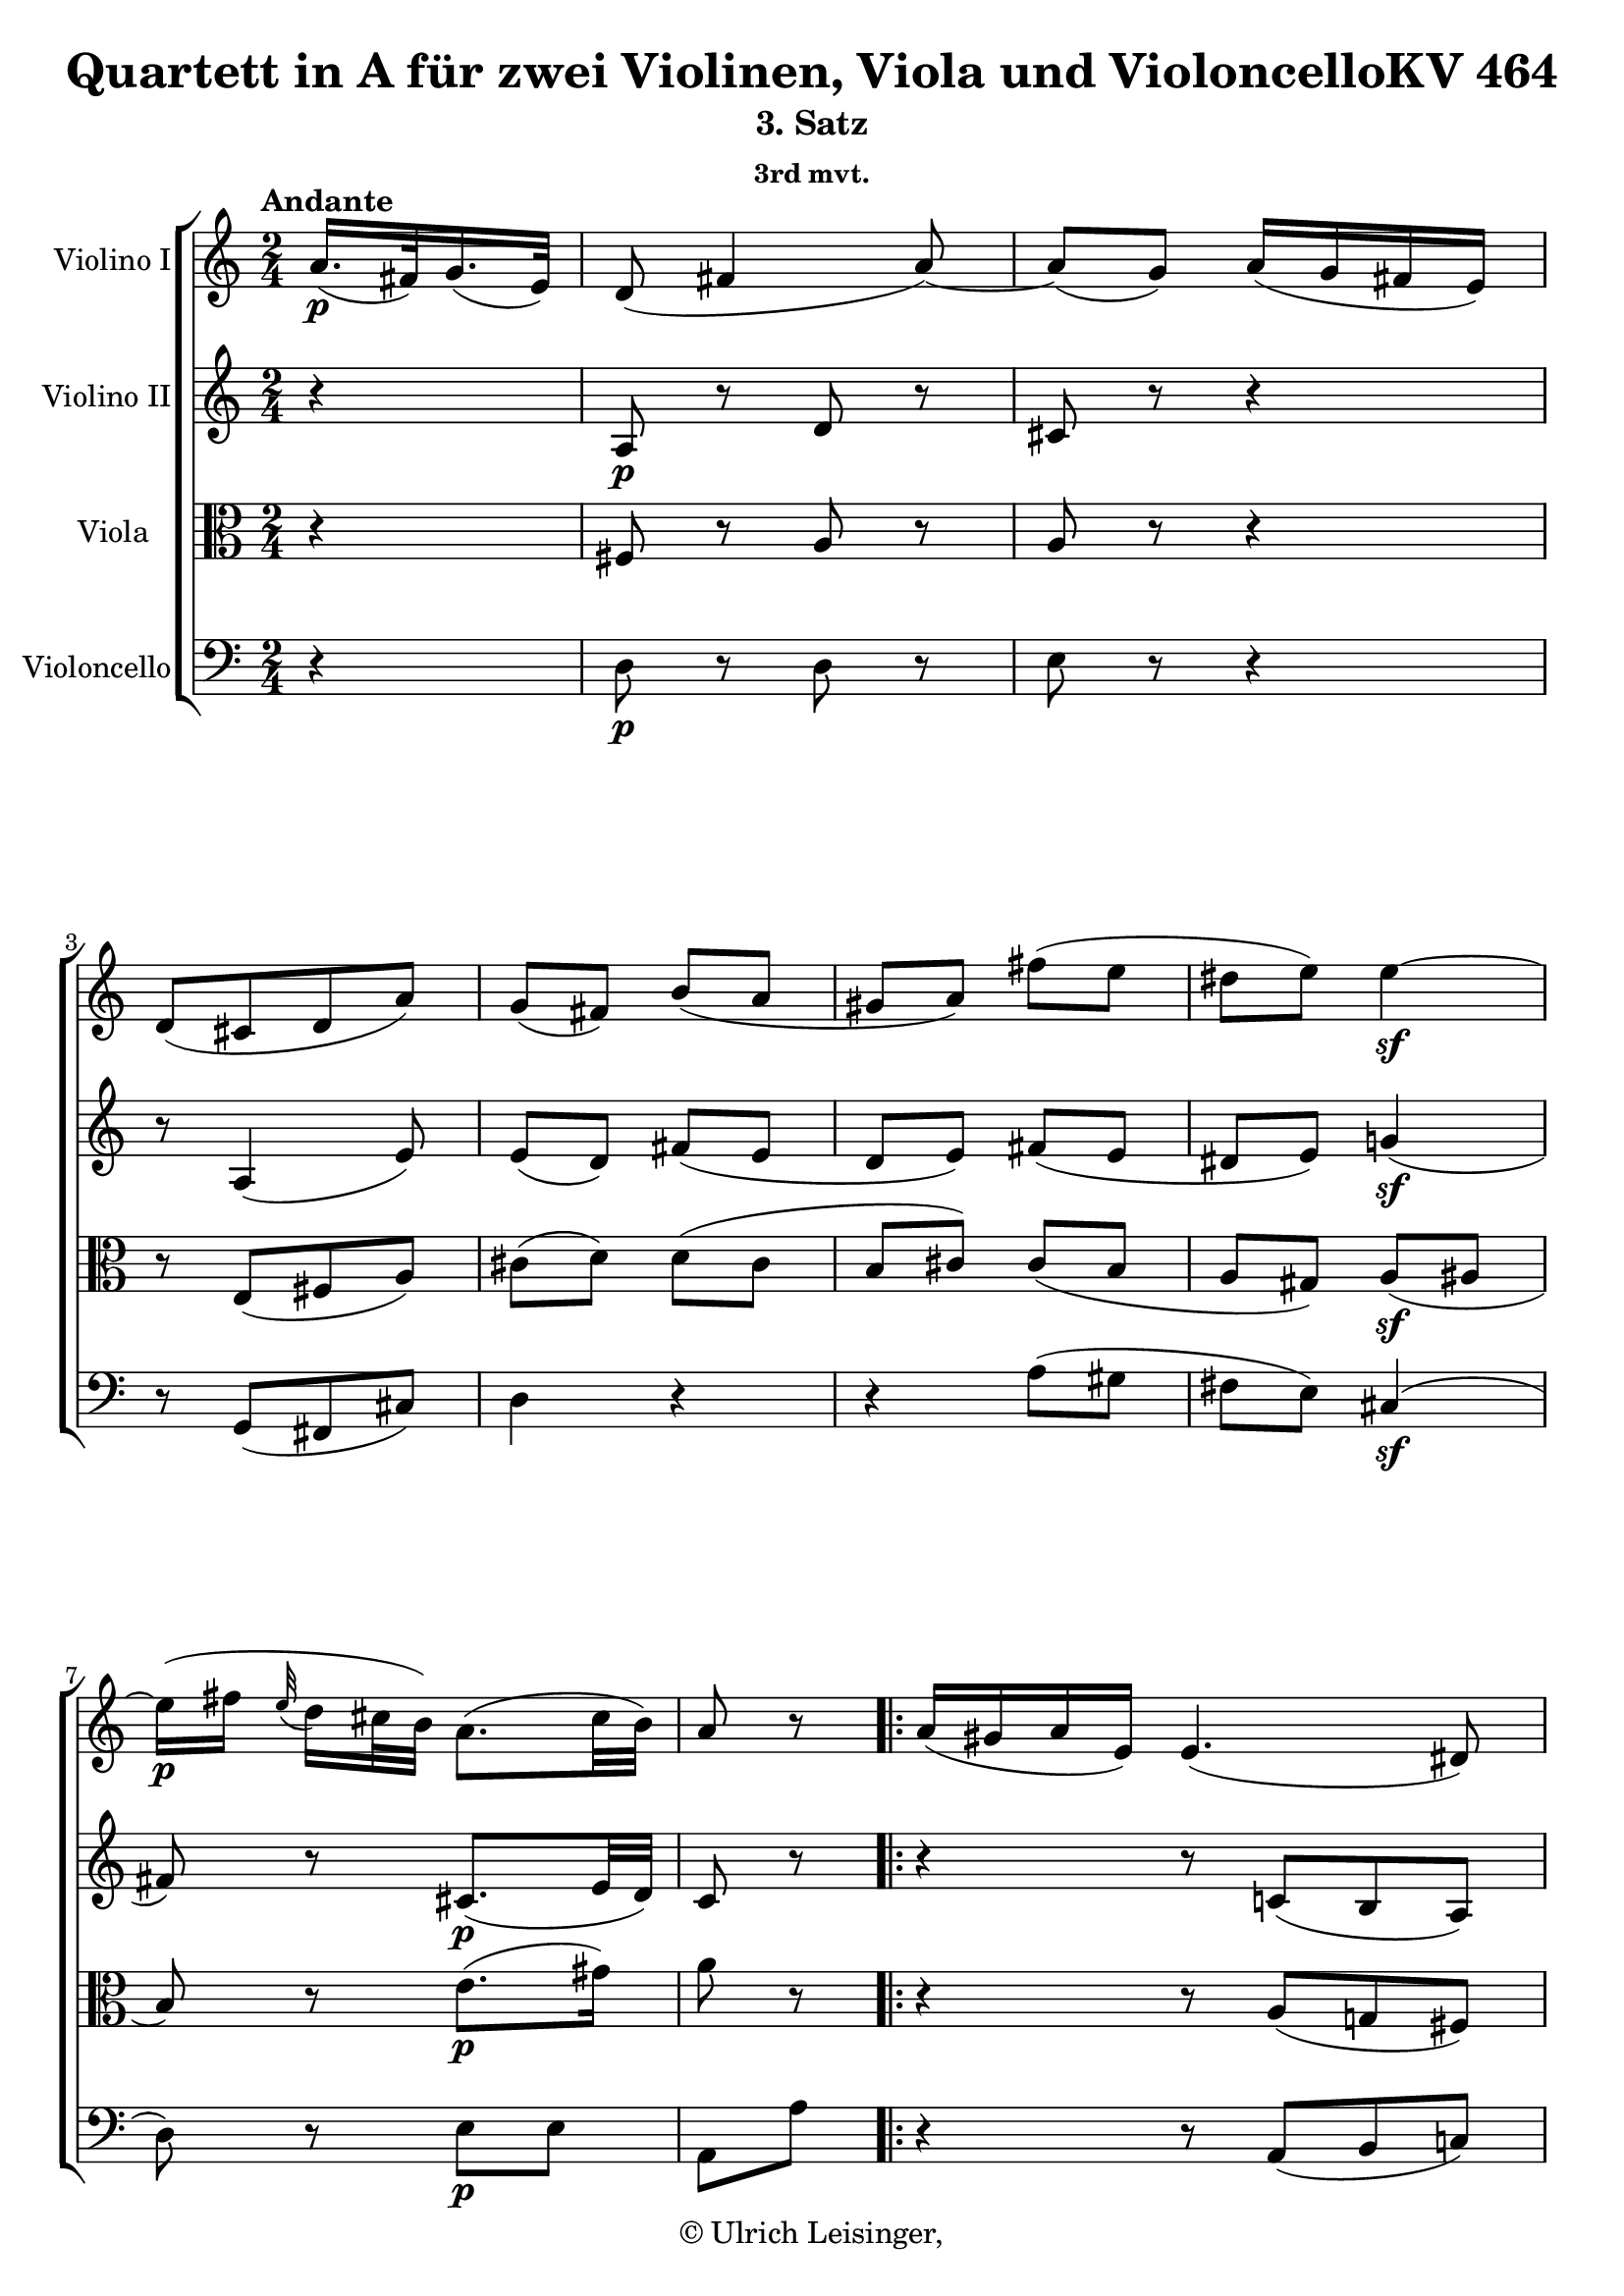 \version "2.19.80"
% automatically converted by mei2ly.xsl

\header {
  edition = \markup { 1.0.0Digital remastering by:Oleksii SapovProofreading by:Mirijam Beier }
  publisher = \markup {  }
  copyright = \markup { © Ulrich Leisinger,   }
  tagline = "automatically converted from MEI with mei2ly.xsl and engraved with Lilypond"
  title = "Quartett in A für zwei Violinen, Viola und VioloncelloKV 464"
  subtitle = "3. Satz"
  subsubtitle = "3rd mvt."

  % Revision Description
  % 1. File converted from Dox to DoxML using .
  % 2. File converted from DoxML to MEI using .
  % 3. revised and updated according to workflow_001
  % 4. proofreading according to workflow 1.2
  % 5. header updated according to current template
}

mdivC_staffA = {
  \set Staff.clefGlyph = #"clefs.G" \set Staff.clefPosition = #-2 \set Staff.clefTransposition = #0 \set Staff.middleCPosition = #-6 \set Staff.middleCClefPosition = #-6 \once \set Score.tempoHideNote = ##t \once \override Score.MetronomeMark.direction = #UP \tempo \markup {Andante} 4 = 50
  \set Timing.measurePosition = #(ly:make-moment -16/64) << { a'16.[-\p -\=#'d1e778( fis'32\=#'d1e778) g'16.-\=#'d1e779( e'32]\=#'d1e779) } >> %0
  << { d'8-\=#'d1e811( fis'4 a'8\=#'d1e811)-~ } >> %1
  << { a'8[-\=#'d1e839( g'8]\=#'d1e839) a'16[-\=#'d1e840( g'16 fis'16 e'16]\=#'d1e840) } >> %2
  << { d'8[-\=#'d1e868( cis'8 d'8 a'8]\=#'d1e868) } >> %3
  << { g'8[-\=#'d1e901( fis'8]\=#'d1e901) b'8[-\=#'d1e902( a'8] } >> %4
  << { gis'!8[ a'8]\=#'d1e902) fis''8[-\=#'d1e938( e''8] } >> %5
  << { dis''!8[ e''8]\=#'d1e938) e''4-\sf -~ } >> %6
  { \break }
  << { e''16[-\p -\=#'d1e1028( fis''16] \grace \tweak Stem.direction #UP e''32_\=#'d1e1030( d''16[\=#'d1e1030) cis''32 b'32]\=#'d1e1028) a'8.[-\=#'d1e1029( cis''32 b'32]\=#'d1e1029) } >> %7
  \set Timing.measurePosition = #(ly:make-moment -2/8) << { a'8 r8 } >> \bar ":|." %8a
  \bar ".|:" \set Timing.measurePosition = #(ly:make-moment -4/16) << { a'16[-\=#'d1e1073( gis'!16 a'16 e'16]\=#'d1e1073) } >> %8b
  \set Score.currentBarNumber = #9
  << { e'4.-\=#'d1e1109( dis'!8\=#'d1e1109) } >> %9
  << { a'8[-\=#'d1e1144( gis'!8]\=#'d1e1144) g'!16[-\=#'d1e1145( b'8 a'16]\=#'d1e1145) } >> %10
  << { fis'16[-\=#'d1e1178( a'8 g'16]\=#'d1e1178) e'16[-\=#'d1e1179( g'8 fis'16]\=#'d1e1179) } >> %11
  << { d'8[-\=#'d1e1207( cis'8]\=#'d1e1207) b'8[-\=#'d1e1208( a'8] } >> %12
  { \break }
  << { gis'!8[ a'8]\=#'d1e1208) g''!8[-\f -\=#'d1e1252( fis''8] } >> %13
  << { eis''!8[ fis''8]\=#'d1e1252) e''!4-\p -~ } >> %14
  << { e''16[-\=#'d1e1336( b''16] \grace \tweak Stem.direction #UP a''32_\=#'d1e1339( g''16[\=#'d1e1339) fis''32 e''32]\=#'d1e1336) d''8[-\=#'d1e1337( e''8]\=#'d1e1337) } >> %15
  << { g''8[-\=#'d1e1372( fis''8]\=#'d1e1372) b''8[-\=#'d1e1373( cis'''8]\=#'d1e1373) } >> %16
  << { \tweak TupletBracket.bracket-visibility ##f \single \omit TupletNumber \tuplet 3/2 { d'''16[-\f -\=#'d1e1463( a''16\=#'d1e1463) fis''16]\stopped } \tweak TupletBracket.bracket-visibility ##f \single \omit TupletNumber \tuplet 3/2 { e''16[-\=#'d1e1464( g''16\=#'d1e1464) b''16]\stopped } d''8.[-\=#'d1e1465( fis''32 e''32]\=#'d1e1465) } >> %17
  \set Timing.measurePosition = #(ly:make-moment -2/8) << { d''8 r8 } >> \bar ":|." %18a
  { \pageBreak } %124
  \bar ".|:" \set Timing.measurePosition = #(ly:make-moment -8/32) << { gis'!32[-\p -\=#'d1e1517( a'32 b'32 a'32] g'!32[ fis'32 g'32 e'32]\=#'d1e1517) } >> %18b
  \set Score.currentBarNumber = #19
  << { \tweak Stem.direction #DOWN d'32[-\=#'d1e1561( fis'32\=#'d1e1561) a'32 d''32 fis''8]^~ fis''32[-\=#'d1e1562( e''32 d''32 cis''32] e''32[ d''32 cis''32 b'32]\=#'d1e1562) } >> %19
  << { a'8[-\=#'d1e1603( g'16]\=#'d1e1603) r16 g'32[-\=#'d1e1604( a'32 b'32 a'32] g'32[ fis'32 e'32 d'32]\=#'d1e1604) } >> %20
  << { \tweak Stem.direction #UP cis'32[_\=#'d1e1645( a'32\=#'d1e1645) cis''32 e''32 g''8]^~ g''32[-\=#'d1e1646( e''32 cis''32 d''32] e''32[ cis''32\=#'d1e1646) e'32 a'32] } >> %21
  { \break }
  << { g'8[-\=#'d1e1681( fis'16]\=#'d1e1681) r16 r16 b'8[-\=#'d1e1682( a'16]-~ } >> %22
  << { a'16[ gis'!8 a'16]\=#'d1e1682) r32 fis''32[-\=#'d1e1725( gis''!32 fis''32]\=#'d1e1725) r32 e''32[-\=#'d1e1726( fis''32 e''32]\=#'d1e1726) } >> %23
  << { r32 dis''!32[-\=#'d1e1782( e''32 dis''32]\=#'d1e1782) r32 e''32[-\=#'d1e1783( fis''32 e''32]\=#'d1e1783) a''32[-\f -\=#'d1e1784( cis'''32\=#'d1e1784) b''32 a''32] gis''!32[-\=#'d1e1786( fis''32\=#'d1e1786) e''32 d''!32] } >> %24
  { \break }
  << { cis''32[-\=#'d1e1841( b'32\=#'d1e1841) cis''32 d''32] e''32[-\=#'d1e1842( fis''32 e''32 d''32]\=#'d1e1842) cis''32[-\=#'d1e1843( d''32 dis''!32 e''32] d''!32[ cis''32 d''32 b'32]\=#'d1e1843) } >> %25
  \set Timing.measurePosition = #(ly:make-moment -2/8) << { a'8 r8 } >> \bar ":|." %26a
  \bar ".|:" \set Timing.measurePosition = #(ly:make-moment -8/32) << { a'32[-\p -\=#'d1e1891( b'32 c''!32 b'32] a'32[ gis'!32 a'32 f'!32]\=#'d1e1891) } >> %26b
  \set Score.currentBarNumber = #27
  << { e'32[-\f -\=#'d1e1946( a'32\=#'d1e1946) c''!32 e''32 a''8]-~ a''32[-\p -\=#'d1e1947( fis''!32 dis''!32 e''32] fis''32[ dis''32\=#'d1e1947) fis'32 b'32] } >> %27
  { \break }
  << { a'8[-\=#'d1e1998( g'!16]\=#'d1e1998) r16 e''32[-\=#'d1e1999( g''32\=#'d1e1999) fis''32 e''32] d''!32[-\=#'d1e2000( cis''!32\=#'d1e2000) b'32 a'32] } >> %28
  << { g'32[-\=#'d1e2050( fis'32\=#'d1e2050) g'32 a'32] b'32[-\=#'d1e2051( cis''32 e''32 d''32]\=#'d1e2051) cis''32[-\=#'d1e2052( b'32 a'32 g'32]\=#'d1e2052) fis'32[-\=#'d1e2053( e'32 g'32 b32]\=#'d1e2053) } >> %29
  << { d'8[-\f -\=#'d1e2097( cis'16]\=#'d1e2097) r16 r16 b'8[-\p -\=#'d1e2098( a'16]\=#'d1e2098)-~ } >> %30
  { \pageBreak } %125
  << { a'16[-\=#'d1e2145( gis'!8 a'16]\=#'d1e2145) r32 g''!32[-\=#'d1e2146( a''32 g''32]\=#'d1e2146) r32 fis''32[-\=#'d1e2147( g''32 fis''32]\=#'d1e2147) } >> %31
  << { r32 eis''!32[-\=#'d1e2206( fis''32 eis''32]\=#'d1e2206) r32 fis''32[-\=#'d1e2207( g''32 fis''32]\=#'d1e2207) e''!32[-\f -\=#'d1e2208( g''32 fis''32 e''32] dis''!32[ fis''32 e''32 dis''32] } >> %32
  << { e''32[\=#'d1e2208) b''32-\p -\=#'d1e2267( ais''!32 a''!32] gis''!32[ g''!32 fis''32 e''32]\=#'d1e2267) d''!32[\stopped a''32-\=#'d1e2268( b''32 a''32] e''32[ a''32 b''32 a''32]\=#'d1e2268) } >> %33
  { \break }
  << { g''8[-\=#'d1e2326( fis''16]\=#'d1e2326) r16 e''32[-\f -\=#'d1e2327( fis''32 g''32 a''32] b''32[ cis'''32 d'''32 e'''32] } >> %34
  << { fis'''32[\=#'d1e2327) cis'''32-\p -\=#'d1e2400( d'''32\=#'d1e2400) ais''!32]-\=#'d1e2401( b''32[\=#'d1e2401) fis''32-\=#'d1e2402( g''32\=#'d1e2402) e''32]-\=#'d1e2404( d''32[ fis''32 a''!32 gis''!32] g''!32[ fis''32 g''32 e''32]\=#'d1e2404) } >> %35
  \set Timing.measurePosition = #(ly:make-moment -2/8) << { d''8 r8 } >> \bar ":|." %36a
  { \break }
  \bar ".|:" \set Timing.measurePosition = #(ly:make-moment -2/8) << { a'8[\staccato-\p  a'8]\staccato } >> %36b
  \set Score.currentBarNumber = #37
  << { a'8-\=#'d1e2494( d''4 fis''8\=#'d1e2494) } >> %37
  << { \tweak TupletBracket.bracket-visibility ##f \tweak TupletNumber.direction #UP \tuplet 3/2 { fis''16[-\=#'d1e2556( a''16 g''16\=#'d1e2556) } g''8] a'8[\staccato a'8]\staccato } >> %38
  { \break }
  << { a'8-\=#'d1e2603( cis''4 e''8\=#'d1e2603) } >> %39
  << { \tweak TupletBracket.bracket-visibility ##f \tweak TupletNumber.direction #UP \tuplet 3/2 { e''16[-\=#'d1e2656( g''16 fis''16\=#'d1e2656) } fis''8] b'16[-\=#'d1e2657( cis''16 d''16 b'16]\=#'d1e2657) } >> %40
  << { e''8.[-\fp -\=#'d1e2722( d''64 cis''64 b'64 a'64]\=#'d1e2722) fis''16[-\=#'d1e2723( gis''!16 a''16 fis''16]\=#'d1e2723) } >> %41
  { \pageBreak } %126
  << { b''8.[-\fp -\=#'d1e2801( a''64 gis''!64 fis''64 e''64]\=#'d1e2801) cis'''16.[-\f -\=#'d1e2803( a''32\=#'d1e2803) gis''16.-\=#'d1e2804( b''32]\=#'d1e2804) } >> %42
  << { a''16.[-\=#'d1e2865( cis''32\=#'d1e2865) b'16.-\=#'d1e2866( fis''32]\=#'d1e2866) a'8[ b'8]\trill } >> %43
  \set Score.repeatCommands = #'((volta "1."))
  \set Timing.measurePosition = #(ly:make-moment -2/8) << { a'8 r8 } >> \bar ":|." %44aA
  \set Score.repeatCommands = #'((volta "2."))
  \set Timing.measurePosition = #(ly:make-moment -2/8) << { a'8 r8 } >> \bar "||" %44aB
  \set Score.repeatCommands = #'((volta #f))
  { \break }
  \bar ".|:" \set Timing.measurePosition = #(ly:make-moment -2/8) << { a'8[-\p  a'8] } >> %44b
  \set Score.currentBarNumber = #45
  << { a'8-\=#'d1e3009( c'''!4 b''8\=#'d1e3009) } >> %45
  << { \tweak TupletBracket.bracket-visibility ##f \tweak TupletNumber.direction #UP \tuplet 3/2 { a''16[-\=#'d1e3065( fis''16 g''!16\=#'d1e3065) } g''8] g''16[-\=#'d1e3066( e'''8 g''16]\=#'d1e3066) } >> %46
  { \break }
  << { fis''16[-\=#'d1e3117( d'''8 fis''16]\=#'d1e3117) e''16[-\=#'d1e3118( b''8 b'16]\=#'d1e3118) } >> %47
  << { d''8[-\=#'d1e3168( cis''8]\=#'d1e3168) b'16[-\=#'d1e3169( cis''16 d''16 b'16]\=#'d1e3169) } >> %48
  << { e''8.[-\fp -\=#'d1e3236( d''64 cis''64 b'64 a'64]\=#'d1e3236) e''16[-\=#'d1e3237( fis''16 g''16 e''16]\=#'d1e3237) } >> %49
  { \break }
  << { a''8.[-\fp -\=#'d1e3314( g''64 fis''64 e''64 d''64]\=#'d1e3314) b''16.[-\f -\=#'d1e3316( e''32\=#'d1e3316) dis''!16.-\=#'d1e3317( c'''!32]\=#'d1e3317) } >> %50
  << { b''8.[-\=#'d1e3384( a''64-\p  g''64 fis''64 e''64]\=#'d1e3384) d''!8[-\=#'d1e3385( c''!8]\=#'d1e3385) } >> %51
  << { g''8[-\=#'d1e3449( fis''8]\=#'d1e3449) b''16.[-\f -\=#'d1e3450( e''32\=#'d1e3450) cis'''16.-\=#'d1e3451( a''32]\=#'d1e3451) } >> %52
  { \pageBreak } %127
  << { d'''16.[-\=#'d1e3512( fis''32\=#'d1e3512) e''16.-\=#'d1e3513( b''32]\=#'d1e3513) d''8[ e''8]\trill } >> %53
  \set Score.repeatCommands = #'((volta "1."))
  \set Timing.measurePosition = #(ly:make-moment -2/8) << { d''8 r8 } >> \bar ":|." %54aA
  \set Score.repeatCommands = #'((volta "2."))
  \set Timing.measurePosition = #(ly:make-moment -2/8) << { d''8 r8 } >> \bar "||" %54aB
  \set Score.repeatCommands = #'((volta #f))
  \bar ".|:" \set Timing.measurePosition = #(ly:make-moment -16/64) << { fis'16.[-\p -\=#'d1e3593( d'32\=#'d1e3593) g'16.-\=#'d1e3594( e'32]\=#'d1e3594) } >> %54b
  \set Score.currentBarNumber = #55
  << { a'8 r8 r4 } >> %55
  { \break }
  << { r4 e'16.[-\=#'d1e3662( cis'32\=#'d1e3662) fis'16.-\=#'d1e3663( d'32]\=#'d1e3663) } >> %56
  << { g'8 r8 r4 } >> %57
  << { R4*2 } >> %58
  << { R4*2 } >> %59
  << { r4 g''!8[-\p -\=#'d1e3785( fis''8] } >> %60
  << { eis''!8[ fis''8]\=#'d1e3785) a'8.[-\fp -\=#'d1e3836( cis''32 b'32]\=#'d1e3836) } >> %61
  \set Timing.measurePosition = #(ly:make-moment -2/8) << { a'8 r8 } >> \bar ":|." %62a
  { \break }
  \bar ".|:" \set Timing.measurePosition = #(ly:make-moment -16/64) << { e'16.[-\p -\=#'d1e3883( c'!32\=#'d1e3883) a'16.-\=#'d1e3884( e'32]\=#'d1e3884) } >> %62b
  \set Score.currentBarNumber = #63
  << { c''!8 r8 r4 } >> %63
  << { r4 e''16.[-\=#'d1e3958( cis''!32]\=#'d1e3958) g''32[-\=#'d1e3959( e''32 g''32 e''32]\=#'d1e3959) } >> %64
  << { a''8 r8 r4 } >> %65
  << { r4 b''8[-\=#'d1e4025( a''8] } >> %66
  { \break }
  << { gis''!8[ a''8]\=#'d1e4025) r8 d'''8-~ } >> %67
  << { d'''8[-\=#'d1e4093( cis'''8]\=#'d1e4093) r8 b''16.[-\=#'d1e4094( a''32]\=#'d1e4094) } >> %68
  << { a''8.[-\=#'d1e4140( b''16]\=#'d1e4140) d''8[-\=#'d1e4141( cis''8]\=#'d1e4141) } >> %69
  << { g''8[-\=#'d1e4181( fis''8]\=#'d1e4181) c'''!8[-\=#'d1e4182( b''8] } >> %70
  << { ais''!8[ b''8]\=#'d1e4182) d''8.[-\fp -\=#'d1e4236( fis''32 e''32]\=#'d1e4236) } >> %71
  \set Timing.measurePosition = #(ly:make-moment -2/8) << { d''8 r8 } >> \bar ":|." %72a
  { \pageBreak } %128
  \key d \minor   \bar ".|:" \set Timing.measurePosition = #(ly:make-moment -2/8) << { d'8[\staccato-\p -\=#'d1e4284( d'8]\=#'d1e4284)\staccato } >> %72b
  \set Score.currentBarNumber = #73
  << { d'4-~ \tweak TupletBracket.bracket-visibility ##f \tuplet 3/2 { d'16[-\=#'d1e4329( f'16 d'16] } \tweak TupletBracket.bracket-visibility ##f \tuplet 3/2 { a'16[ g'16 f'16]\=#'d1e4329) } } >> %73
  << { e'4-~ \tweak TupletBracket.bracket-visibility ##f \single \omit TupletNumber \tuplet 3/2 { e'16[-\=#'d1e4383( g'16 e'16] } \tweak TupletBracket.bracket-visibility ##f \single \omit TupletNumber \tuplet 3/2 { bes'16[ g'16 e'16]\=#'d1e4383) } } >> %74
  << { d'8[-\=#'d1e4439( cis'!8]\=#'d1e4439)-~ \tweak TupletBracket.bracket-visibility ##f \single \omit TupletNumber \tuplet 3/2 { cis'16[-\=#'d1e4440( e'16 gis'!16] } \tweak TupletBracket.bracket-visibility ##f \single \omit TupletNumber \tuplet 3/2 { a'16[ e'16 a'16]\=#'d1e4440) } } >> %75
  << { g'!8[-\=#'d1e4502( f'8]\=#'d1e4502) \tweak TupletBracket.bracket-visibility ##t \single \omit TupletNumber \tuplet 3/2 { r16 bes'16[-\=#'d1e4503( a'16] } \tweak TupletBracket.bracket-visibility ##f \single \omit TupletNumber \tuplet 3/2 { bes'16[ d''16 bes'16]\=#'d1e4503) } } >> %76
  { \break }
  << { \tweak TupletBracket.bracket-visibility ##f \single \omit TupletNumber \tuplet 3/2 { gis'!16[-\=#'d1e4575( b'!16 gis'16] } \tweak TupletBracket.bracket-visibility ##f \single \omit TupletNumber \tuplet 3/2 { a'16[ c''!16 a'16]\=#'d1e4575) } \tweak TupletBracket.bracket-visibility ##t \single \omit TupletNumber \tuplet 3/2 { r16 f''16[-\=#'d1e4576( e''16] } \tweak TupletBracket.bracket-visibility ##f \single \omit TupletNumber \tuplet 3/2 { f''16[ a''16 f''16]\=#'d1e4576) } } >> %77
  << { \tweak TupletBracket.bracket-visibility ##f \single \omit TupletNumber \tuplet 3/2 { dis''!16[-\=#'d1e4667( fis''!16 dis''16] } \tweak TupletBracket.bracket-visibility ##f \single \omit TupletNumber \tuplet 3/2 { e''16[ gis''!16 e''16]\=#'d1e4667) } c'''8.[-\f  r32 c''32] } >> %78
  << { a''8.[ r32 a'32] f''!8[\stopped \tag #'source_1 { f''8\stopped } gis'!8]\stopped } >> %79
  \set Timing.measurePosition = #(ly:make-moment -2/8) << { a'8\stopped r8 } >> \bar ":|." %80a
  { \break }
  \bar ".|:" \set Timing.measurePosition = #(ly:make-moment -2/8) << { a'8[\staccato-\p -\=#'d1e4797( a'8]\=#'d1e4797)\staccato } >> %80b
  \set Score.currentBarNumber = #81
  << { a'4.-\=#'d1e4842( a''8\=#'d1e4842) } >> %81
  << { \grace \tweak Stem.direction #UP g''8_\=#'d1e4899( f''4.\=#'d1e4899) e''16[ d''16] } >> %82
  << { cis''!4 d''8.[\trill-\=#'d1e4959( cis''32 d''32]\=#'d1e4959) } >> %83
  { \break }
  << { e''8 r8 a'8[\staccato-\f -\=#'d1e5015( a'8]\=#'d1e5015)\staccato } >> %84
  << { a'8 bes''4 a''16[-\=#'d1e5073( g''16]\=#'d1e5073) } >> %85
  << { \grace \tweak Stem.direction #UP g''8_\=#'d1e5131( f''4.\=#'d1e5131) e''16[ d''16] } >> %86
  { \pageBreak } %129
  << { f'''4-\=#'d1e5183( gis''!4\=#'d1e5183) } >> %87
  << { a''8 r8 \tweak TupletBracket.bracket-visibility ##t \single \omit TupletNumber \tuplet 3/2 { r16 ees''!16[-\p -\=#'d1e5236( d''16] } \tweak TupletBracket.bracket-visibility ##f \single \omit TupletNumber \tuplet 3/2 { ees''16[ g''!16 ees''16]\=#'d1e5236) } } >> %88
  << { \tweak TupletBracket.bracket-visibility ##f \single \omit TupletNumber \tuplet 3/2 { cis''!16[-\=#'d1e5313( e''!16 cis''16] } \tweak TupletBracket.bracket-visibility ##f \single \omit TupletNumber \tuplet 3/2 { d''16[ f''16 d''16]\=#'d1e5313) } \tweak TupletBracket.bracket-visibility ##t \single \omit TupletNumber \tuplet 3/2 { r16 bes''16[-\=#'d1e5314( a''16] } \tweak TupletBracket.bracket-visibility ##f \single \omit TupletNumber \tuplet 3/2 { bes''16[ d'''16 bes''16]\=#'d1e5314) } } >> %89
  << { \tweak TupletBracket.bracket-visibility ##f \single \omit TupletNumber \tuplet 3/2 { gis''!16[-\=#'d1e5404( b''!16 gis''16] } \tweak TupletBracket.bracket-visibility ##f \single \omit TupletNumber \tuplet 3/2 { a''16[ cis'''!16 a''16]\=#'d1e5404) } f'''8.[-\f  r32 f''32] } >> %90
  { \break }
  << { d'''8.[ r32 d''32] b''!8[\stopped \tag #'source_1 { bes''8\stopped } g''8]\stopped } >> %91
  << { f''8\stopped r8 \tweak Stem.direction #DOWN f''8.[-\p  r32 f'32] } >> %92
  << { \tweak Stem.direction #UP d''8.[ r32 \tweak Stem.direction #UP d'32] a'8[\stopped a'8]\stopped } >> %93
  \set Timing.measurePosition = #(ly:make-moment -2/8) << { d'8 r8 } >> \bar ":|." %94a
  { \break }
  \bar "||" \set Timing.measurePosition = #(ly:make-moment -2/8) << { a'8[-\p -\=#'d1e5696( g'8]\=#'d1e5696) } >> %94b
  \bar ".|:" \set Timing.measurePosition = #(ly:make-moment -2/8) << { a'8[-\p -\=#'d1e5715( g'8]\=#'d1e5715) } >> %94b
  \set Score.currentBarNumber = #95
  \key d \major   << { fis'8-\=#'d1e5736( b'4 a'8\=#'d1e5736)-~ } >> %95
  << { a'8[-\=#'d1e5767( g'8]\=#'d1e5767)-~ g'16.[-\=#'d1e5768( a'32\=#'d1e5768) fis'16.-\=#'d1e5769( g'32]\=#'d1e5769) } >> %96
  << { e'8-\=#'d1e5802( a'4 g'8\=#'d1e5802)-~ } >> %97
  << { g'8[-\=#'d1e5841( fis'8]\=#'d1e5841)-~ fis'16.[-\=#'d1e5842( g'32\=#'d1e5842) e'16.-\=#'d1e5843( fis'32]\=#'d1e5843) } >> %98
  << { d'8[-\=#'d1e5887( g'8]\=#'d1e5887)-~ g'16.[-\=#'d1e5888( a'32\=#'d1e5888) fis'16.-\=#'d1e5889( g'32]\=#'d1e5889) } >> %99
  << { e'8[-\=#'d1e5933( a'8]\=#'d1e5933)-~ a'16.[-\=#'d1e5934( b'32\=#'d1e5934) g'16.-\=#'d1e5935( a'32]\=#'d1e5935) } >> %100
  { \break }
  << { fis'8[-\=#'d1e5976( b'8]\=#'d1e5976) a'8[-\=#'d1e5977( gis'!16\trill fis'32 gis'32]\=#'d1e5977) } >> %101
  << { a'8 r8 a'8[-\f -\=#'d1e6012( g'!8]\=#'d1e6012) } >> %102
  << { fis'8-\=#'d1e6041( b'4 a'8\=#'d1e6041)-~ } >> %103
  << { a'8[-\=#'d1e6073( g'16. fis'32] g'16.[ a'32 fis'16. g'32]\=#'d1e6073) } >> %104
  << { e'8-\=#'d1e6105( a'4 g'8\=#'d1e6105)-~ } >> %105
  << { g'8[-\=#'d1e6137( fis'16. e'32] fis'16.[ g'32 e'16. fis'32]\=#'d1e6137) } >> %106
  << { g'8 r8 r4 } >> %107
  { \pageBreak } %130
  << { r4 cis''!8[-\=#'d1e6203( b'8]\=#'d1e6203) } >> %108
  << { a'8[-\=#'d1e6254( e''8]\=#'d1e6254)-~ e''16.[-\=#'d1e6255( fis''32\=#'d1e6255) d''16.-\=#'d1e6256( e''32]\=#'d1e6256) } >> %109
  << { cis''8 r8 r8 c''!8-\p -~ } >> %110
  << { c''8[-\=#'d1e6328( b'8]\=#'d1e6328) r4 } >> %111
  << { r8 g''8[-\=#'d1e6367( a''8 bes''!8]\=#'d1e6367)-~ } >> %112
  << { bes''8[-\=#'d1e6402( a''8]\=#'d1e6402) r4 } >> %113
  { \break }
  << { r4 d''8[-\=#'d1e6436( cis''!8]\=#'d1e6436) } >> %114
  << { b'8[-\=#'d1e6463( e''8]\=#'d1e6463)-~ e''16.[-\=#'d1e6464( fis''32\=#'d1e6464) d''16.-\=#'d1e6465( e''32]\=#'d1e6465) } >> %115
  << { cis''8[-\=#'d1e6501( a''8]\=#'d1e6501)-~ a''16.[-\=#'d1e6502( b''32\=#'d1e6502) g''16.-\=#'d1e6503( a''32]\=#'d1e6503) } >> %116
  << { fis''16.[-\=#'d1e6548( g''32\=#'d1e6548) e''16.-\=#'d1e6549( fis''32]\=#'d1e6549) d''16.[-\=#'d1e6550( e''32\=#'d1e6550) cis''16.-\=#'d1e6551( e''32]\=#'d1e6551) } >> %117
  << { d''8 r8 r4 } >> %118
  << { r8 b''8-~ b''16.[-\=#'d1e6667( c'''!32\=#'d1e6667) a''16.-\=#'d1e6668( b''32]\=#'d1e6668) } >> %119
  { \break }
  << { g''16.[-\=#'d1e6726( a''32\=#'d1e6726) fis''16.-\=#'d1e6727( g''32]\=#'d1e6727) e''8 r8 } >> %120
  << { r4 r8 a''8-~ } >> %121
  << { a''16.[-\=#'d1e6834( b''32\=#'d1e6834) g''16.-\=#'d1e6835( a''32]\=#'d1e6835) fis''8 r8 } >> %122
  << { R4*2 } >> %123
  << { g''8[-\p -\=#'d1e6918( fis''8 e''8 a''8]\=#'d1e6918)-~ } >> %124
  << { a''16.[-\=#'d1e6966( b''32\=#'d1e6966) g''16.-\=#'d1e6967( a''32]\=#'d1e6967) fis''16.[-\=#'d1e6968( g''32\=#'d1e6968) e''16.-\=#'d1e6969( fis''32]\=#'d1e6969) } >> %125
  \set Timing.measurePosition = #(ly:make-moment -2/8) << { d''8 r8 } >> \bar "||" %126a
  \set Timing.measurePosition = #(ly:make-moment -2/8) << { d''8 r8 } >> \bar ":|." %126a
  { \break }
  \bar ".|:" \set Timing.measurePosition = #(ly:make-moment -1/4) << { r4 } >> %126b
  \set Score.currentBarNumber = #127
  << { a'4.-\p -\=#'d1e7071( d''8\=#'d1e7071) } >> %127
  << { cis''4.-\=#'d1e7108( d''8\=#'d1e7108) } >> %128
  << { e''8[-\=#'d1e7157( fis''8 g''8 a''8]\=#'d1e7157) } >> %129
  << { g''8[-\=#'d1e7206( fis''16]\=#'d1e7206) r16 r4 } >> %130
  { \pageBreak } %131
  << { r4 fis''8[-\=#'d1e7261( e''8] } >> %131
  << { dis''!8 e''4 d''!8\=#'d1e7261) } >> %132
  << { cis''8[-\=#'d1e7368( c''!8]\=#'d1e7368) b'16[-\=#'d1e7369( \grace \tweak Stem.direction #UP cis''!32_\=#'d1e7370( b'32\=#'d1e7370) a'32] b'16[ e''16]\=#'d1e7369) } >> %133
  \set Timing.measurePosition = #(ly:make-moment -4/16) << { e''8[-\=#'d1e7402( a'16]\=#'d1e7402) r16 } >> \bar ":|." %134a
  \bar ".|:" \set Timing.measurePosition = #(ly:make-moment -2/8) << { a'8[\staccato-\=#'d1e7449( a'8]\=#'d1e7449)\staccato } >> %134b
  \set Score.currentBarNumber = #135
  << { \tweak Stem.direction #DOWN a'8[-\=#'d1e7504( \tweak Stem.direction #DOWN c''!8 \tweak Stem.direction #DOWN b'8 \tweak Stem.direction #DOWN a'8]\=#'d1e7504) } >> %135
  { \break }
  << { g'!8[-\=#'d1e7560( bes'!8 a'8 g'8]\=#'d1e7560) } >> %136
  << { \tweak Stem.direction #DOWN fis'8[^\=#'d1e7608( a'8 b'!8 e''8]\=#'d1e7608) } >> %137
  << { d''8[-\=#'d1e7658( cis''16]\=#'d1e7658) r16 r4 } >> %138
  << { r4 g''8[-\=#'d1e7713( fis''8] } >> %139
  << { eis''!8 fis''4 e''!8\=#'d1e7713)-~ } >> %140
  { \break }
  << { e''8-\=#'d1e7815( d''4 cis''8\=#'d1e7815) } >> %141
  << { a''4-\f -\=#'d1e7872( gis''!8[ g''!8] } >> %142
  << { fis''8[ f''!8]\=#'d1e7872) e''8.[\trill-\tweak script-priority 10000^\markup {\tiny\sharp} d''32 e''32]\=#'d1e7924) } >> %143
  \set Score.repeatCommands = #'((volta "1."))
  \set Timing.measurePosition = #(ly:make-moment -2/8) << { d''8 r8 } >> \bar ":|." %144aA
  \set Score.repeatCommands = #'((volta "2."))
  \set Timing.measurePosition = #(ly:make-moment -2/8) << { d''8 r8 } >> \bar "||" %144aB
  \set Score.repeatCommands = #'((volta #f))
  { \break }
  \set Timing.measurePosition = #(ly:make-moment -1/4) << { r4 } >> %144b
  \set Score.currentBarNumber = #145
  << { c''!2-\p -\=#'d1e8047( } >> %145
  << { b'4\=#'d1e8047) r4 } >> %146
  << { g''4-\f -\=#'d1e8131( e''8[ cis''!8]\=#'d1e8131) } >> %147
  << { a''8.[-\=#'d1e8177( fis''16]\=#'d1e8177) d''8 r8 } >> %148
  { \pageBreak } %132
  << { c'''!2-\p -\=#'d1e8221( } >> %149
  << { b''8\=#'d1e8221) r8 a''8 r8 } >> %150
  << { g''8[\stopped fis''8\stopped e''8\stopped d''8]\stopped } >> %151
  << { cis''4 r8 e''8-\=#'d1e8347( } >> %152
  { \break }
  << { f''!4\=#'d1e8347) r8 d''8-\=#'d1e8389( } >> %153
  << { cis''4\=#'d1e8389) r8 cis'''8-\=#'d1e8429( } >> %154
  << { d'''4\=#'d1e8429) r8 gis''!8-\=#'d1e8470( } >> %155
  << { a''16[\=#'d1e8470) a'32 a'32] a'16[ a'16] a''16[ a'16 a''16 a'16] } >> %156
  { \break }
  << { b''16[ a'32 a'32] a'16[ a'16] b''16[ a'16 b''16 a'16] } >> %157
  << { cis'''16[ a'32 a'32] a'16[ a'16] d'''16[ a'32 a'32] a'16[ a'16] } >> %158
  << { e'''16[ a'32 a'32] a'16[ a'16] fis'''16[ a'32 a'32] a'16[ a'16] } >> %159
  << { g'''4-\f -~ g'''16[_\markup {\normal-text {calando}} -\=#'d1e8717( e'''16 cis'''16 a''16] } >> %160
  << { g''16[ e''16 cis''16 a'16] g'16[ e'16 cis'16 a16]\=#'d1e8717) } >> %161
  { \break }
  << { bes!2-\p -\=#'d1e8778( } >> %162
  << { a8\=#'d1e8778) r8 a'16.[-\=#'d1e8806( fis'32\=#'d1e8806) g'16.-\=#'d1e8807( e'32]\=#'d1e8807) } >> %163
  << { d'8-\=#'d1e8826( fis'4 b'8\=#'d1e8826) } >> %164
  << { a'8[-\=#'d1e8855( g'8]\=#'d1e8855) a'16[-\=#'d1e8856( g'16 fis'16 e'16]\=#'d1e8856) } >> %165
  << { d'8[-\=#'d1e8885( cis'8 d'8 a'8]\=#'d1e8885) } >> %166
  << { g'8[-\=#'d1e8918( fis'8]\=#'d1e8918) b'8[-\=#'d1e8919( a'8] } >> %167
  << { gis'!8[ a'8]\=#'d1e8919) g''!8[-\f -\=#'d1e8965( fis''8] } >> %168
  { \pageBreak } %133
  << { eis''!8[ fis''8]\=#'d1e8965) e''!4-\p -~ } >> %169
  << { e''16[-\=#'d1e9048( b''16] \grace \tweak Stem.direction #UP a''32_\=#'d1e9050( g''16[\=#'d1e9050) fis''32 e''32]\=#'d1e9048) d''8[-\=#'d1e9049( e''8] } >> %170
  << { g''8[ fis''8]\=#'d1e9049) b''8[-\=#'d1e9087( cis'''8]\=#'d1e9087) } >> %171
  << { \tweak TupletBracket.bracket-visibility ##f \single \omit TupletNumber \tuplet 3/2 { d'''16[-\f -\=#'d1e9183( a''16\=#'d1e9183) fis''16]\stopped } \tweak TupletBracket.bracket-visibility ##f \single \omit TupletNumber \tuplet 3/2 { e''16[-\=#'d1e9184( g''16\=#'d1e9184) b''16] } d''8.[-\=#'d1e9185( fis''32 e''32]\=#'d1e9185) } >> %172
  << { d''8 r8 d''8[-\p -\=#'d1e9218( cis''8] } >> %173
  { \break }
  << { b'8[ e''8]\=#'d1e9218)-~ e''16.[-\=#'d1e9251( fis''32\=#'d1e9251) d''16.-\=#'d1e9252( e''32]\=#'d1e9252) } >> %174
  << { cis''8[-\=#'d1e9289( a''8]\=#'d1e9289)-~ a''16.[-\=#'d1e9290( b''32\=#'d1e9290) g''16.-\=#'d1e9291( a''32]\=#'d1e9291) } >> %175
  << { fis''16.[-\=#'d1e9335( g''32\=#'d1e9335) e''16.-\=#'d1e9336( fis''32]\=#'d1e9336) d''16.[-\=#'d1e9337( e''32\=#'d1e9337) cis''16.-\=#'d1e9338( e''32]\=#'d1e9338) } >> %176
  << { d''8 d''4-\f -\=#'d1e9380( cis''8\=#'d1e9380) } >> %177
  { \break }
  << { b'8[-\=#'d1e9438( e''8]\=#'d1e9438)-~ e''16.[-\=#'d1e9439( fis''32\=#'d1e9439) d''16.-\=#'d1e9440( e''32]\=#'d1e9440) } >> %178
  << { cis''8[-\=#'d1e9499( a''8]\=#'d1e9499)-~ a''16.[-\=#'d1e9500( b''32\=#'d1e9500) g''16.-\=#'d1e9501( a''32]\=#'d1e9501) } >> %179
  << { fis''16.[-\=#'d1e9564( g''32\=#'d1e9564) e''16.-\=#'d1e9565( fis''32]\=#'d1e9565) d''16.[-\=#'d1e9566( e''32\=#'d1e9566) cis''16.-\=#'d1e9567( e''32]\=#'d1e9567) } >> %180
  << { d''4 r4 } >> %181
  { \break }
  << { a''4.-\p -\=#'d1e9652( cis'''8\=#'d1e9652) } >> %182
  << { d'''4 r4 } >> %183
  << { a''4.-\=#'d1e9725( cis''8\=#'d1e9725) } >> %184
  << { d''8 r8 d'8 r8 } >> %185
  << { d'4 r4 } >> \bar "|." %186
}

mdivC_staffB = {
  \set Staff.clefGlyph = #"clefs.G" \set Staff.clefPosition = #-2 \set Staff.clefTransposition = #0 \set Staff.middleCPosition = #-6 \set Staff.middleCClefPosition = #-6 \set Timing.measurePosition = #(ly:make-moment -1/4) << { r4 } >> %0
  << { a8-\p  r8 d'8 r8 } >> %1
  << { cis'8 r8 r4 } >> %2
  << { r8 a4-\=#'d1e869( e'8\=#'d1e869) } >> %3
  << { e'8[-\=#'d1e903( d'8]\=#'d1e903) fis'8[-\=#'d1e904( e'8] } >> %4
  << { d'8[ e'8]\=#'d1e904) fis'8[-\=#'d1e939( e'8] } >> %5
  << { dis'!8[ e'8]\=#'d1e939) g'!4-\sf -\=#'d1e977( } >> %6
  { \break }
  << { fis'8\=#'d1e977) r8 cis'8.[-\p -\=#'d1e1032( e'32 d'32]\=#'d1e1032) } >> %7
  \set Timing.measurePosition = #(ly:make-moment -2/8) << { cis'8 r8 } >> \bar ":|." %8a
  \bar ".|:" \set Timing.measurePosition = #(ly:make-moment -1/4) << { r4 } >> %8b
  \set Score.currentBarNumber = #9
  << { r8 c'!8[-\=#'d1e1110( b8 a8]\=#'d1e1110) } >> %9
  << { fis'8[-\=#'d1e1146( e'8]\=#'d1e1146) r8 e'8 } >> %10
  << { r8 d'8 r8 b8 } >> %11
  << { a4 fis'8[-\=#'d1e1209( e'8] } >> %12
  { \break }
  << { d'8[ e'8]\=#'d1e1209) g'8[-\f -\=#'d1e1253( fis'8] } >> %13
  << { eis'!8[ fis'8]\=#'d1e1253) b'8[-\p -\=#'d1e1292( ais'!8] } >> %14
  << { b'8\=#'d1e1292) r8 r8 cis''8 } >> %15
  << { e''8-\=#'d1e1374( d''4\=#'d1e1374) a''8-~ } >> %16
  << { \tweak TupletBracket.bracket-visibility ##f \single \omit TupletNumber \tuplet 3/2 { a''16[-\f -\=#'d1e1466( fis''16\=#'d1e1466) d''16]\stopped } \tweak TupletBracket.bracket-visibility ##f \single \omit TupletNumber \tuplet 3/2 { b'16[-\=#'d1e1467( g'16\=#'d1e1467) e'16]\stopped } fis'8.[-\=#'d1e1468( a'32 g'32]\=#'d1e1468) } >> %17
  \set Timing.measurePosition = #(ly:make-moment -2/8) << { fis'8 r8 } >> \bar ":|." %18a
  { \pageBreak } %124
  \bar ".|:" \set Timing.measurePosition = #(ly:make-moment -1/4) << { r4 } >> %18b
  \set Score.currentBarNumber = #19
  << { r8 a8[-\p -\=#'d1e1563( d'8 fis'8]\=#'d1e1563) } >> %19
  << { r8 b8[-\=#'d1e1605( d'8 g'8]\=#'d1e1605) } >> %20
  << { r8 e'8[-\=#'d1e1647( a'8 g''8]\=#'d1e1647) } >> %21
  { \break }
  << { r8 d'8[-\=#'d1e1683( fis'8 e'8] } >> %22
  << { d'8[ e'8]\=#'d1e1683) fis'8[-\=#'d1e1727( e'8] } >> %23
  << { dis'!8 e'4 a'8\=#'d1e1727)-\f -~ } >> %24
  { \break }
  << { a'8[-\=#'d1e1844( b'8]\=#'d1e1844) a'32[-\=#'d1e1845( b'32 bis'!32 cis''32] b'!32[ a'32 b'32 gis'!32]\=#'d1e1845) } >> %25
  \set Timing.measurePosition = #(ly:make-moment -2/8) << { a'8 r8 } >> \bar ":|." %26a
  \bar ".|:" \set Timing.measurePosition = #(ly:make-moment -1/4) << { r4 } >> %26b
  \set Score.currentBarNumber = #27
  << { r8 a8[-\f -\=#'d1e1948( dis'!8-\p  a'8]\=#'d1e1948) } >> %27
  { \break }
  << { r8 b8[-\=#'d1e2002( g'8 e''8]\=#'d1e2002) } >> %28
  << { r8 fis'8[-\=#'d1e2054( g'8 b'8]\=#'d1e2054)-\f  } >> %29
  << { r8 e'8[-\p -\=#'d1e2100( fis'8 e'8] } >> %30
  { \pageBreak } %125
  << { d'8[ e'8]\=#'d1e2100) g'8[-\=#'d1e2148( fis'8] } >> %31
  << { eis'!8[ fis'8]\=#'d1e2148) b'8[-\f -\=#'d1e2210( c''!8]\=#'d1e2210) } >> %32
  << { b'8 r8 a'8[-\p -\=#'d1e2269( cis''!8]\=#'d1e2269) } >> %33
  { \break }
  << { e''8[-\=#'d1e2328( d''16]\=#'d1e2328) r16 < cis''-\=#'d1e2330( e'-\=#'d1e2331( >4-\f  } >> %34
  << { < d''\=#'d1e2330)\=#'d1e2331) d' >16 r16 b'16-\p  r16 fis'16.[-\=#'d1e2405( eis'!32] e'!32[ d'32 e'32 cis'32]\=#'d1e2405) } >> %35
  \set Timing.measurePosition = #(ly:make-moment -2/8) << { d'8 r8 } >> \bar ":|." %36a
  { \break }
  \bar ".|:" \set Timing.measurePosition = #(ly:make-moment -8/32) << { d'32[-\p -\=#'d1e2454( fis'32 a'32 fis'32] d'32[ a32 d'32 a32]\=#'d1e2454) } >> %36b
  \set Score.currentBarNumber = #37
  << { d'32[-\=#'d1e2495( fis'32 a'32 fis'32] d'32[ a32 d'32 a32]\=#'d1e2495) d'32[-\=#'d1e2496( fis'32 a'32 fis'32] d'32[ a32 d'32 a32]\=#'d1e2496) } >> %37
  << { e'32[-\=#'d1e2557( g'32 a'32 g'32] e'32[ a32 e'32 a32]\=#'d1e2557) e'32[-\=#'d1e2558( g'32 a'32 g'32] e'32[ a32 e'32 a32]\=#'d1e2558) } >> %38
  { \break }
  << { e'32[-\=#'d1e2604( g'32 a'32 g'32] e'32[ a32 e'32 a32]\=#'d1e2604) cis'32[-\=#'d1e2605( e'32 a'32 e'32] cis'32[ a32 cis'32 a32]\=#'d1e2605) } >> %39
  << { d'32[-\=#'d1e2658( fis'32 a'32 fis'32] d'32[ a32 d'32 a32]\=#'d1e2658) d'32[-\=#'d1e2659( fis'32 b'32 fis'32] d'32[ b32 d'32 b32]\=#'d1e2659) } >> %40
  << { e'32[-\fp -\=#'d1e2724( gis'!32 b'32 gis'32] a'32[ e'32 a'32 e'32]\=#'d1e2724) a'32[-\=#'d1e2726( cis''32 fis''32 cis''32] a'32[ fis'32 a'32 fis'32]\=#'d1e2726) } >> %41
  { \pageBreak } %126
  << { b'32[-\fp -\=#'d1e2805( dis''!32 fis''32 dis''32] e''32[ b'32 e''32 b'32]\=#'d1e2805) a'32[-\f -\=#'d1e2806( cis''32 e''32 cis''32]\=#'d1e2806) e''32[-\=#'d1e2807( d''!32 b'32 gis'!32]\=#'d1e2807) } >> %42
  << { e'32[-\=#'d1e2867( a'32 cis''32 a'32]\=#'d1e2867) fis'32[-\=#'d1e2868( a'32 fis'32 d'32]\=#'d1e2868) cis'32[-\=#'d1e2869( e'32 cis'32 a32]\=#'d1e2869) d'32[-\=#'d1e2871( e'32 d'32 b32]\=#'d1e2871) } >> %43
  \set Score.repeatCommands = #'((volta "1."))
  \set Timing.measurePosition = #(ly:make-moment -8/32) << { cis'32[-\=#'d1e2903( e'32 a'32 gis'!32] g'!32[ fis'32 g'32 e'32]\=#'d1e2903) } >> \bar ":|." %44aA
  \set Score.repeatCommands = #'((volta "2."))
  \set Timing.measurePosition = #(ly:make-moment -8/32) << { cis'32[-\=#'d1e2930( e'32 fis'32 gis'!32] a'32[ gis'32 b'32 a'32]\=#'d1e2930) } >> \bar "||" %44aB
  \set Score.repeatCommands = #'((volta #f))
  { \break }
  \bar ".|:" \set Timing.measurePosition = #(ly:make-moment -8/32) << { c''!32[-\p -\=#'d1e2965( d''32 c''32 b'32] a'32[ g'!32 fis'32 e'32]\=#'d1e2965) } >> %44b
  \set Score.currentBarNumber = #45
  << { dis'!32[-\=#'d1e3010( fis'32 a'32 fis'32] dis'32[ b32 dis'32 b32]\=#'d1e3010) fis'32[-\=#'d1e3011( a'32 c''!32 a'32] fis'32[ b32 fis'32 b32]\=#'d1e3011) } >> %45
  << { e'32[-\=#'d1e3067( g'32 b'32 g'32] e'32[ b32 e'32 b32]\=#'d1e3067) e'32[-\=#'d1e3068( g'32 a'32 g'32] e'32[ a32 e'32 a32]\=#'d1e3068) } >> %46
  { \break }
  << { d'32[-\=#'d1e3119( fis'32 a'32 g'32] fis'32[ e'32 d'32 cis'32]\=#'d1e3119) b32[-\=#'d1e3120( g'32 b'32 a'32] g'32[ fis'32 e'32 d'32]\=#'d1e3120) } >> %47
  << { fis'32[-\=#'d1e3170( a'32 fis'32 d'32]\=#'d1e3170) e'32[-\=#'d1e3171( a'32 e'32 cis'32]\=#'d1e3171) d'32[-\=#'d1e3172( fis'32 b'32 fis'32] d'32[ b32 d'32 b32]\=#'d1e3172) } >> %48
  << { e'32[-\fp -\=#'d1e3238( gis'!32 b'32 gis'32] a'32[ e'32 a'32 e'32]\=#'d1e3238) g'!32[-\=#'d1e3240( b'32 e''32 b'32] g'32[ e'32 g'32 e'32]\=#'d1e3240) } >> %49
  { \break }
  << { a'32[-\fp -\=#'d1e3318( cis''32 e''32 cis''32] d''32[ a'32 d''32 a'32]\=#'d1e3318) e'32[-\f -\=#'d1e3319( g'32 b'32 g'32] fis'32[ a'32 fis'32 dis'!32]\=#'d1e3319) } >> %50
  << { e'32[-\=#'d1e3386( b32 e'32 g'32] b'32[-\p  g'32 b'32 g'32]\=#'d1e3386) fis'32[-\=#'d1e3388( a'32 fis'32 d'!32] g'32[ a'32 g'32 e'32]\=#'d1e3388) } >> %51
  << { cis'32[-\=#'d1e3453( d'32 e'32 cis'32] d'32[ e'32 fis'32 d'32]\=#'d1e3453) e'32[-\f -\=#'d1e3454( gis'!32 b'32 d''32]\=#'d1e3454) e'32[-\=#'d1e3455( a'32 cis''32 e''32]\=#'d1e3455) } >> %52
  { \pageBreak } %127
  << { a'32[-\=#'d1e3514( d''32 fis''32 d''32]\=#'d1e3514) b'32[-\=#'d1e3515( d''32 b'32 g'!32]\=#'d1e3515) fis'32[-\=#'d1e3516( a'32 fis'32 d'32]\=#'d1e3516) g'32[-\=#'d1e3518( a'32 g'32 e'32]\=#'d1e3518) } >> %53
  \set Score.repeatCommands = #'((volta "1."))
  \set Timing.measurePosition = #(ly:make-moment -8/32) << { fis'32[-\=#'d1e3548( e'32 d'32 e'32] fis'32[ g'32 a'32 b'32]\=#'d1e3548) } >> \bar ":|." %54aA
  \set Score.repeatCommands = #'((volta "2."))
  \set Timing.measurePosition = #(ly:make-moment -2/8) << { fis'8 r8 } >> \bar "||" %54aB
  \set Score.repeatCommands = #'((volta #f))
  \bar ".|:" \set Timing.measurePosition = #(ly:make-moment -16/64) << { d'16.[-\p -\=#'d1e3595( a32\=#'d1e3595) e'16.-\=#'d1e3596( cis'32]\=#'d1e3596) } >> %54b
  \set Score.currentBarNumber = #55
  << { fis'8 r8 r4 } >> %55
  { \break }
  << { r4 cis'16.[-\=#'d1e3664( a32\=#'d1e3664) d'16.-\=#'d1e3665( b32]\=#'d1e3665) } >> %56
  << { e'8 r8 r4 } >> %57
  << { R4*2 } >> %58
  << { R4*2 } >> %59
  << { r4 g'!8[-\p -\=#'d1e3787( fis'8] } >> %60
  << { eis'!8[ fis'8]\=#'d1e3787) e'!8.[-\fp -\=#'d1e3837( gis'!16]\=#'d1e3837) } >> %61
  \set Timing.measurePosition = #(ly:make-moment -2/8) << { a'8 r8 } >> \bar ":|." %62a
  { \break }
  \bar ".|:" \set Timing.measurePosition = #(ly:make-moment -16/64) << { c'!16.[-\p -\=#'d1e3885( a32\=#'d1e3885) e'16.-\=#'d1e3886( c'32]\=#'d1e3886) } >> %62b
  \set Score.currentBarNumber = #63
  << { a'8 r8 r4 } >> %63
  << { r4 cis''!16.[-\=#'d1e3960( a'32]\=#'d1e3960) e''32[-\=#'d1e3961( cis''32 e''32 cis''32]\=#'d1e3961) } >> %64
  << { fis''8 r8 r4 } >> %65
  << { r4 r8 fis''8-\=#'d1e4026( } >> %66
  { \break }
  << { f''!8[ e''8]\=#'d1e4026) g''!8[-\=#'d1e4058( fis''!8] } >> %67
  << { eis''!8[ fis''8]\=#'d1e4058) r8 g''8-~ } >> %68
  << { g''8[-\=#'d1e4142( fis''8]\=#'d1e4142) fis'8[-\=#'d1e4144( e'8]\=#'d1e4144) } >> %69
  << { cis''8[-\=#'d1e4183( d''8]\=#'d1e4183) c''!8[-\=#'d1e4184( b'8] } >> %70
  << { ais'!8[ b'8]\=#'d1e4184) fis'8.[-\fp -\=#'d1e4237( a'!32 g'32]\=#'d1e4237) } >> %71
  \set Timing.measurePosition = #(ly:make-moment -2/8) << { fis'8 r8 } >> \bar ":|." %72a
  { \pageBreak } %128
  \key d \minor   \bar ".|:" \set Timing.measurePosition = #(ly:make-moment -2/8) << { a8[\staccato-\p -\=#'d1e4285( a8]\=#'d1e4285)\staccato } >> %72b
  \set Score.currentBarNumber = #73
  << { a4.-\=#'d1e4330( d'8\=#'d1e4330) } >> %73
  << { d'4.-\=#'d1e4384( g8\=#'d1e4384) } >> %74
  << { e'4.-\=#'d1e4441( cis'!8\=#'d1e4441) } >> %75
  << { e'8[-\=#'d1e4504( d'8]\=#'d1e4504) r8 f'8-~ } >> %76
  { \break }
  << { f'8[-\=#'d1e4577( e'8]\=#'d1e4577) \tweak TupletBracket.bracket-visibility ##t \tuplet 3/2 { r16 f'16[-\=#'d1e4579( e'16] } \tweak TupletBracket.bracket-visibility ##f \tuplet 3/2 { f'16[ a'16 f'16]\=#'d1e4579) } } >> %77
  << { \tweak TupletBracket.bracket-visibility ##f \single \omit TupletNumber \tuplet 3/2 { dis'!16[-\=#'d1e4668( fis'!16 dis'16] } \tweak TupletBracket.bracket-visibility ##f \single \omit TupletNumber \tuplet 3/2 { e'16[ gis'!16 e'16]\=#'d1e4668) } \tweak Stem.direction #UP e''8.[-\f  r32 \tweak Stem.direction #UP e'32] } >> %78
  << { \tweak Stem.direction #UP c''8.[ r32 \tweak Stem.direction #UP c'32] a'8[\stopped b!8]\stopped } >> %79
  \set Timing.measurePosition = #(ly:make-moment -2/8) << { a8 r8 } >> \bar ":|." %80a
  { \break }
  \bar ".|:" \set Timing.measurePosition = #(ly:make-moment -1/4) << { r4 } >> %80b
  \set Score.currentBarNumber = #81
  << { \tweak TupletBracket.bracket-visibility ##t \tuplet 3/2 { r16 a16[-\p -\=#'d1e4843( cis'!16] } \tweak TupletBracket.bracket-visibility ##f \tuplet 3/2 { e'16[ cis'16 e'16]\=#'d1e4843) } a'8 r8 } >> %81
  << { \tweak TupletBracket.bracket-visibility ##t \single \omit TupletNumber \tuplet 3/2 { r16 a16[-\=#'d1e4900( d'16] } \tweak TupletBracket.bracket-visibility ##f \single \omit TupletNumber \tuplet 3/2 { f'16[ d'16 f'16]\=#'d1e4900) } a'8 r8 } >> %82
  << { \tweak TupletBracket.bracket-visibility ##t \single \omit TupletNumber \tuplet 3/2 { r16 e'16[-\=#'d1e4961( g'16] } \tweak TupletBracket.bracket-visibility ##f \single \omit TupletNumber \tuplet 3/2 { a'16[ g'16 e'16]\=#'d1e4961) } \tweak TupletBracket.bracket-visibility ##t \single \omit TupletNumber \tuplet 3/2 { r16 d'16[-\=#'d1e4962( f'16] } \tweak TupletBracket.bracket-visibility ##f \single \omit TupletNumber \tuplet 3/2 { a'16[ f'16 d'16]\=#'d1e4962) } } >> %83
  { \break }
  << { a8 r8 r4 } >> %84
  << { \tweak TupletBracket.bracket-visibility ##t \single \omit TupletNumber \tuplet 3/2 { r16 a16[-\f -\=#'d1e5075( cis'!16] } \tweak TupletBracket.bracket-visibility ##f \single \omit TupletNumber \tuplet 3/2 { e'16[ cis'16 e'16]\=#'d1e5075) } g'8 r8 } >> %85
  << { \tweak TupletBracket.bracket-visibility ##t \single \omit TupletNumber \tuplet 3/2 { r16 a16[-\=#'d1e5132( d'16] } \tweak TupletBracket.bracket-visibility ##f \single \omit TupletNumber \tuplet 3/2 { f'16[ d'16 f'16]\=#'d1e5132) } a'8 r8 } >> %86
  { \pageBreak } %129
  << { \tweak TupletBracket.bracket-visibility ##t \single \omit TupletNumber \tuplet 3/2 { r16 cis'!16[-\=#'d1e5184( d'16] } \tweak TupletBracket.bracket-visibility ##f \single \omit TupletNumber \tuplet 3/2 { f'16[ cis'16 d'16]\=#'d1e5184) } f'8 r8 } >> %87
  << { r4 bes8[-\p  bes'8]-~ } >> %88
  << { bes'8[-\=#'d1e5315( a'8]\=#'d1e5315) \tweak TupletBracket.bracket-visibility ##t \single \omit TupletNumber \tuplet 3/2 { r16 bes'16[-\=#'d1e5316( a'16] } \tweak TupletBracket.bracket-visibility ##f \single \omit TupletNumber \tuplet 3/2 { bes'16[ d''16 bes'16]\=#'d1e5316) } } >> %89
  << { \tweak TupletBracket.bracket-visibility ##f \single \omit TupletNumber \tuplet 3/2 { gis'!16[-\=#'d1e5405( b'!16 gis'16] } \tweak TupletBracket.bracket-visibility ##f \single \omit TupletNumber \tuplet 3/2 { a'16[ cis''!16 a'16]\=#'d1e5405) } a''8.[-\f  r32 a'32] } >> %90
  { \break }
  << { \tweak Stem.direction #DOWN f''8.[ r32 f'32] d''8[\stopped cis''!8]\stopped } >> %91
  << { d''8 r8 \tweak Stem.direction #UP gis'!8.[-\p  r32 \tweak Stem.direction #UP gis!32] } >> %92
  << { \tweak Stem.direction #UP f'8.[ r32 \tweak Stem.direction #UP b!32] d'8[\stopped cis'!8]\stopped } >> %93
  \set Timing.measurePosition = #(ly:make-moment -2/8) << { d'8 r8 } >> \bar ":|." %94a
  { \break }
  \bar "||" \set Timing.measurePosition = #(ly:make-moment -1/4) << { r4 } >> %94b
  \bar ".|:" \set Timing.measurePosition = #(ly:make-moment -1/4) << { r4 } >> %94b
  \set Score.currentBarNumber = #95
  \key d \major   << { r4 d'8[-\p -\=#'d1e5737( cis'8]\=#'d1e5737) } >> %95
  << { b8-\=#'d1e5770( e'4 d'8\=#'d1e5770)-~ } >> %96
  << { d'8[ cis'8-\=#'d1e5803( d'8 e'8]\=#'d1e5803) } >> %97
  << { a8[-\=#'d1e5844( d'8]\=#'d1e5844)-~ d'16.[-\=#'d1e5845( e'32\=#'d1e5845) cis'16.-\=#'d1e5846( d'32]\=#'d1e5846) } >> %98
  << { b8[-\=#'d1e5890( e'8]\=#'d1e5890)-~ e'16.[-\=#'d1e5891( fis'32\=#'d1e5891) d'16.-\=#'d1e5892( e'32]\=#'d1e5892) } >> %99
  << { cis'8[-\=#'d1e5936( fis'8]\=#'d1e5936)-~ fis'16.[-\=#'d1e5937( g'32\=#'d1e5937) e'16.-\=#'d1e5938( fis'32]\=#'d1e5938) } >> %100
  { \break }
  << { d'4-~ d'16[-\=#'d1e5978( cis'32 d'32] e'16[ d'16]\=#'d1e5978) } >> %101
  << { cis'8 r8 r4 } >> %102
  << { r4 d'8[-\f -\=#'d1e6042( c'!8]\=#'d1e6042) } >> %103
  << { b8-\=#'d1e6074( e'4 d'8\=#'d1e6074)-~ } >> %104
  << { d'8[-\=#'d1e6106( c'!16. b32] c'16.[ d'32 b16. c'32]\=#'d1e6106) } >> %105
  << { a8-\=#'d1e6138( d'4 a'8\=#'d1e6138) } >> %106
  << { b'8[ cis''!16.\trill-\=#'d1e6167( b'32]\=#'d1e6167) cis''8[-\=#'d1e6168( d''8]\=#'d1e6168) } >> %107
  { \pageBreak } %130
  << { e''16.[-\=#'d1e6204( d''32\=#'d1e6204) cis''16.-\=#'d1e6205( b'32]\=#'d1e6205) a'8[-\=#'d1e6206( cis'8]\=#'d1e6206) } >> %108
  << { d'16.[-\=#'d1e6257( a'32\=#'d1e6257) gis'!16.-\=#'d1e6258( fis'32]\=#'d1e6258) gis'8.[\trill-\=#'d1e6260( fis'32 gis'32]\=#'d1e6260) } >> %109
  << { a'8 r8 a'8[-\p -\=#'d1e6299( g'!8]\=#'d1e6299) } >> %110
  << { fis'8-\=#'d1e6329( b'4 a'8\=#'d1e6329)-~ } >> %111
  << { a'8[-\=#'d1e6368( g'8]\=#'d1e6368)-~ g'16.[-\=#'d1e6369( a'32\=#'d1e6369) f'!16.-\=#'d1e6370( g'32]\=#'d1e6370) } >> %112
  << { e'8-\=#'d1e6403( a'4 g'8\=#'d1e6403)-~ } >> %113
  { \break }
  << { g'8[-\=#'d1e6437( fis'!16. e'32]\=#'d1e6437) fis'8 r8 } >> %114
  << { d'8[_\=#'d1e6466( cis'8 b8 e'8]\=#'d1e6466)^~ } >> %115
  << { e'16.[-\=#'d1e6504( fis'32\=#'d1e6504) d'16.-\=#'d1e6505( e'32]\=#'d1e6505) cis'8[-\=#'d1e6506( e'8]\=#'d1e6506) } >> %116
  << { d'8[ b'8-\=#'d1e6552( a'8 g'8]\=#'d1e6552) } >> %117
  << { fis'8 r8 r4 } >> %118
  << { r4 r8 b'8-~ } >> %119
  { \break }
  << { b'16.[-\=#'d1e6728( c''!32\=#'d1e6728) a'16.-\=#'d1e6730( b'32]\=#'d1e6730) g'8[ e''8]-~ } >> %120
  << { e''16.[-\=#'d1e6787( fis''32\=#'d1e6787) d''16.-\=#'d1e6788( e''32]\=#'d1e6788) c''!8[ e''8] } >> %121
  << { a'8[ cis''16\trill-\=#'d1e6836( b'32 cis''32]\=#'d1e6836) d''8 r8 } >> %122
  << { d''8[-\p -\=#'d1e6872( cis''8 b'8 e''8]\=#'d1e6872)-~ } >> %123
  << { e''16.[-\=#'d1e6919( fis''32\=#'d1e6919) d''16.-\=#'d1e6920( e''32]\=#'d1e6920) cis''16.[-\=#'d1e6921( d''32\=#'d1e6921) e''8] } >> %124
  << { d''8[\stopped e''8\stopped d''8\stopped cis''8]\stopped } >> %125
  \set Timing.measurePosition = #(ly:make-moment -2/8) << { d''8 r8 } >> \bar "||" %126a
  \set Timing.measurePosition = #(ly:make-moment -2/8) << { d''8 r8 } >> \bar ":|." %126a
  { \break }
  \bar ".|:" \set Timing.measurePosition = #(ly:make-moment -1/4) << { r4 } >> %126b
  \set Score.currentBarNumber = #127
  << { fis'4.-\p -\=#'d1e7072( a'8\=#'d1e7072) } >> %127
  << { a'2-~ } >> %128
  << { a'2-~ } >> %129
  << { a'8 r8 b'8[-\=#'d1e7207( a'8] } >> %130
  { \pageBreak } %131
  << { gis'!8[ a'8]\=#'d1e7207) gis'8[-\=#'d1e7262( a'8]\=#'d1e7262)-~ } >> %131
  << { a'8[-\=#'d1e7311( g'!8 fis'8 f'!8]\=#'d1e7311) } >> %132
  << { e'8-\=#'d1e7371( a'4 gis'!8\=#'d1e7371) } >> %133
  \set Timing.measurePosition = #(ly:make-moment -4/16) << { a'8[-\=#'d1e7403( e'16]\=#'d1e7403) r16 } >> \bar ":|." %134a
  \bar ".|:" \set Timing.measurePosition = #(ly:make-moment -2/8) << { e'8[\staccato-\=#'d1e7450( e'8]\=#'d1e7450)\staccato } >> %134b
  \set Score.currentBarNumber = #135
  << { fis'8[-\=#'d1e7505( g'!8 a'8 dis'!8]\=#'d1e7505) } >> %135
  { \break }
  << { e'8[-\=#'d1e7561( f'!8 g'8 c'!8]\=#'d1e7561) } >> %136
  << { d'4.-\=#'d1e7609( b'8\=#'d1e7609) } >> %137
  << { b'8[-\=#'d1e7659( a'16]\=#'d1e7659) r16 b'8[-\=#'d1e7660( a'8] } >> %138
  << { gis'!8[ a'8]\=#'d1e7660) cis''8[-\=#'d1e7714( d''8]\=#'d1e7714) } >> %139
  << { a'4-\=#'d1e7761( gis'!8[ g'!8] } >> %140
  { \break }
  << { fis'8[ f'!8]\=#'d1e7761) e'4 } >> %141
  << { r8 dis''!8[-\f -\=#'d1e7873( e''8 bes'!8]\=#'d1e7873) } >> %142
  << { a'8 d''!4-\=#'d1e7925( cis''8\=#'d1e7925) } >> %143
  \set Score.repeatCommands = #'((volta "1."))
  \set Timing.measurePosition = #(ly:make-moment -2/8) << { d''8 r8 } >> \bar ":|." %144aA
  \set Score.repeatCommands = #'((volta "2."))
  \set Timing.measurePosition = #(ly:make-moment -2/8) << { d''8 r8 } >> \bar "||" %144aB
  \set Score.repeatCommands = #'((volta #f))
  { \break }
  \set Timing.measurePosition = #(ly:make-moment -1/4) << { r4 } >> %144b
  \set Score.currentBarNumber = #145
  << { a'2-\p -\=#'d1e8048( } >> %145
  << { g'4\=#'d1e8048) r4 } >> %146
  << { cis'4-\f -\=#'d1e8132( e'8[ g'8]\=#'d1e8132) } >> %147
  << { fis'8.[-\=#'d1e8178( d'16]\=#'d1e8178) a'8 r8 } >> %148
  { \pageBreak } %132
  << { fis'2-\p -\=#'d1e8222( } >> %149
  << { g'8\=#'d1e8222) r8 a'8 r8 } >> %150
  << { d''8[\stopped d''8\stopped a'8\stopped a'8]\stopped } >> %151
  << { a'16[ a32 a32] a16[ a16] cis'16[ a16 cis'16 a16] } >> %152
  { \break }
  << { d'16[ a32 a32] a16[ a16] d'16[ a16 d'16 a16] } >> %153
  << { a'16[ a32 a32] a16[ a16] a'16[ a16 a'16 a16] } >> %154
  << { a'16[ a32 a32] a16[ a16] a'16[ a16 a'16 a16] } >> %155
  << { a'4 r8 a'8-\=#'d1e8512( } >> %156
  { \break }
  << { gis'!4.\=#'d1e8512) gis'8-\=#'d1e8562( } >> %157
  << { g'!8.[\=#'d1e8562) g'16]-\=#'d1e8619( fis'8.[\=#'d1e8619) d''16]-\=#'d1e8620( } >> %158
  << { cis''8.[\=#'d1e8620) cis''16]-\=#'d1e8677( d''8.[\=#'d1e8677) fis'16] } >> %159
  << { e'4-\f -~ e'8 r8 } >> %160
  << { R4*2 } >> %161
  { \break }
  << { r8 g4-\p  g8 } >> %162
  << { g8 r8 r4 } >> %163
  << { a4-\=#'d1e8827( fis'4\=#'d1e8827) } >> %164
  << { fis'8[-\=#'d1e8857( e'8]\=#'d1e8857) r4 } >> %165
  << { r8 a4-\=#'d1e8886( e'8\=#'d1e8886) } >> %166
  << { e'8[-\=#'d1e8920( d'8]\=#'d1e8920) fis'8[-\=#'d1e8921( e'8] } >> %167
  << { d'8[ e'8]\=#'d1e8921) g'8[-\f -\=#'d1e8966( fis'8] } >> %168
  { \pageBreak } %133
  << { eis'!8[ fis'8]\=#'d1e8966) b'8[-\p -\=#'d1e9006( ais'!8]\=#'d1e9006) } >> %169
  << { b'8 r8 r8 cis''8-\=#'d1e9052( } >> %170
  << { e''8 d''4 a''8\=#'d1e9052)-~ } >> %171
  << { \tweak TupletBracket.bracket-visibility ##f \single \omit TupletNumber \tuplet 3/2 { a''16[-\f -\=#'d1e9186( fis''16\=#'d1e9186) d''16] } \tweak TupletBracket.bracket-visibility ##f \single \omit TupletNumber \tuplet 3/2 { b'16[-\=#'d1e9187( g'16\=#'d1e9187) e'16] } fis'8.[-\=#'d1e9188( a'32 g'32]\=#'d1e9188) } >> %172
  << { fis'8 r8 r4 } >> %173
  { \break }
  << { d'8[-\p -\=#'d1e9253( cis'8 b8]\=#'d1e9253) r8 } >> %174
  << { e'16.[-\=#'d1e9292( fis'32\=#'d1e9292) d'16.-\=#'d1e9293( e'32]\=#'d1e9293) cis'8[ e''8]^\=#'d1e9294( } >> %175
  << { \tweak Stem.direction #DOWN d''8[\=#'d1e9294) b'8 a'8 g'8] } >> %176
  << { fis'8 d'4-\f -\=#'d1e9381( cis'8\=#'d1e9381) } >> %177
  { \break }
  << { b8[-\=#'d1e9441( e'8]\=#'d1e9441)-~ e'16.[-\=#'d1e9442( fis'32\=#'d1e9442) d'16.-\=#'d1e9443( e'32]\=#'d1e9443) } >> %178
  << { cis'8[ e'8-\=#'d1e9502( a'8 cis''8]\=#'d1e9502) } >> %179
  << { d''8[ b'8] fis'16.[ g'32\=#'d1e9569) e'16. g'32]\=#'d1e9571) } >> %180
  << { fis'4 r4 } >> %181
  { \break }
  << { a'4.-\p -\=#'d1e9653( g'8\=#'d1e9653) } >> %182
  << { fis'4 r4 } >> %183
  << { fis'4.-\=#'d1e9726( e'8\=#'d1e9726) } >> %184
  << { d'8 r8 a8 r8 } >> %185
  << { a4 r4 } >> \bar "|." %186
}

mdivC_staffC = {
  \set Staff.clefGlyph = #"clefs.C" \set Staff.clefPosition = #0 \set Staff.clefTransposition = #0 \set Staff.middleCPosition = #0 \set Staff.middleCClefPosition = #0 \set Timing.measurePosition = #(ly:make-moment -1/4) << { r4 } >> %0
  << { fis8 r8 a8 r8 } >> %1
  << { a8 r8 r4 } >> %2
  << { r8 e8[-\=#'d1e870( fis8 a8]\=#'d1e870) } >> %3
  << { cis'8[-\=#'d1e905( d'8]\=#'d1e905) d'8[-\=#'d1e906( cis'8] } >> %4
  << { b8[ cis'8]\=#'d1e906) cis'8[-\=#'d1e940( b8] } >> %5
  << { a8[ gis!8]\=#'d1e940) a8[-\sf -\=#'d1e978( ais!8] } >> %6
  { \break }
  << { b8\=#'d1e978) r8 e'8.[-\p -\=#'d1e1033( gis'!16]\=#'d1e1033) } >> %7
  \set Timing.measurePosition = #(ly:make-moment -2/8) << { a'8 r8 } >> \bar ":|." %8a
  \bar ".|:" \set Timing.measurePosition = #(ly:make-moment -1/4) << { r4 } >> %8b
  \set Score.currentBarNumber = #9
  << { r8 a8[-\=#'d1e1111( g!8 fis8]\=#'d1e1111) } >> %9
  << { c'!8[-\=#'d1e1147( b8]\=#'d1e1147) r8 a8 } >> %10
  << { r8 a8 r8 g8 } >> %11
  << { fis8[-\=#'d1e1210( e8]\=#'d1e1210) d'8[-\=#'d1e1211( cis'!8] } >> %12
  { \break }
  << { b8[ cis'8]\=#'d1e1211) d'8[-\f -\=#'d1e1254( cis'8] } >> %13
  << { b8[ cis'8]\=#'d1e1254) g'8[-\p -\=#'d1e1293( fis'8] } >> %14
  << { g'8\=#'d1e1293) r8 r8 g'8 } >> %15
  << { cis'8[-\=#'d1e1375( d'8]\=#'d1e1375) e'8.[\trill d'32 e'32]\=#'d1e1377) } >> %16
  << { \tweak TupletBracket.bracket-visibility ##f \single \omit TupletNumber \tuplet 3/2 { fis'16[-\f -\=#'d1e1469( d'16\=#'d1e1469) a'16]\stopped } \tweak TupletBracket.bracket-visibility ##f \single \omit TupletNumber \tuplet 3/2 { g'16[-\=#'d1e1470( e'16\=#'d1e1470) b'16] } a'8.[-\=#'d1e1472( cis'16]\=#'d1e1472) } >> %17
  \set Timing.measurePosition = #(ly:make-moment -2/8) << { d'8 r8 } >> \bar ":|." %18a
  { \pageBreak } %124
  \bar ".|:" \set Timing.measurePosition = #(ly:make-moment -1/4) << { r4 } >> %18b
  \set Score.currentBarNumber = #19
  << { r8 fis8[-\p -\=#'d1e1564( a8 d'8]\=#'d1e1564) } >> %19
  << { r8 g8[-\=#'d1e1606( b8 d'8]\=#'d1e1606) } >> %20
  << { r8 cis'8[-\=#'d1e1648( e'8 a'8]\=#'d1e1648) } >> %21
  { \break }
  << { r8 a8[-\=#'d1e1684( d'8 cis'8] } >> %22
  << { b8[ cis'8]\=#'d1e1684) cis'8[-\=#'d1e1728( b8] } >> %23
  << { a8[ b8]\=#'d1e1728) cis'8[-\f -\=#'d1e1787( e'8]\=#'d1e1787) } >> %24
  { \break }
  << { fis'4 e'8.[-\=#'d1e1846( d'16]\=#'d1e1846) } >> %25
  \set Timing.measurePosition = #(ly:make-moment -2/8) << { cis'8 r8 } >> \bar ":|." %26a
  \bar ".|:" \set Timing.measurePosition = #(ly:make-moment -1/4) << { r4 } >> %26b
  \set Score.currentBarNumber = #27
  << { r8 e8[-\f -\=#'d1e1949( fis8-\p  dis'!8]\=#'d1e1949) } >> %27
  { \break }
  << { r8 e8[-\=#'d1e2003( a8 g'8]\=#'d1e2003) } >> %28
  << { r8 a8[-\=#'d1e2056( e'8 g'8]\=#'d1e2056)-\f  } >> %29
  << { r8 a8[-\p -\=#'d1e2101( d'8 cis'8] } >> %30
  { \pageBreak } %125
  << { b8[ cis'8]\=#'d1e2101) d'8[-\=#'d1e2149( cis'8] } >> %31
  << { b8[ cis'8]\=#'d1e2149) g'8[-\f -\=#'d1e2211( fis'8]\=#'d1e2211) } >> %32
  << { g'8 r8 fis'8[-\p -\=#'d1e2271( a'8]\=#'d1e2271) } >> %33
  { \break }
  << { cis''8[-\=#'d1e2332( d''16]\=#'d1e2332) r16 a'4-~ } >> %34
  << { a'16 r16 d'16-\p  r16 a'8.[-\=#'d1e2406( g'16]\=#'d1e2406) } >> %35
  \set Timing.measurePosition = #(ly:make-moment -2/8) << { fis'8 r8 } >> \bar ":|." %36a
  { \break }
  \bar ".|:" \set Timing.measurePosition = #(ly:make-moment -1/4) << { r4 } >> %36b
  \set Score.currentBarNumber = #37
  << { R4*2 } >> %37
  << { r8 < g e-\=#'d1e2559( >8[\staccato-\p  < g e >8\staccato < g e\=#'d1e2559) >8]\staccato } >> %38
  { \break }
  << { < g e >4 r4 } >> %39
  << { r8 d8 fis'4-\fp  } >> %40
  << { gis'!16[-\=#'d1e2727( e'16\=#'d1e2727) e'8] cis8[ cis'8]-\fp  } >> %41
  { \pageBreak } %126
  << { dis'!16[-\=#'d1e2808( b16 gis'!16 e'16]\=#'d1e2808) cis'16.[-\f -\=#'d1e2809( e'32\=#'d1e2809) d'!16.-\=#'d1e2810( b32]\=#'d1e2810) } >> %42
  << { e16.[ e'32\=#'d1e2873) d'16.-\=#'d1e2874( b32]\=#'d1e2874) e'8[ gis'!8]\trill } >> %43
  \set Score.repeatCommands = #'((volta "1."))
  \set Timing.measurePosition = #(ly:make-moment -2/8) << { a'8 r8 } >> \bar ":|." %44aA
  \set Score.repeatCommands = #'((volta "2."))
  \set Timing.measurePosition = #(ly:make-moment -2/8) << { a'8 r8 } >> \bar "||" %44aB
  \set Score.repeatCommands = #'((volta #f))
  { \break }
  \bar ".|:" \set Timing.measurePosition = #(ly:make-moment -1/4) << { r4 } >> %44b
  \set Score.currentBarNumber = #45
  << { fis8-\p -\=#'d1e3012( a4 b8\=#'d1e3012) } >> %45
  << { c'!16[-\=#'d1e3069( b16\=#'d1e3069) b8] r8 cis'!8 } >> %46
  { \break }
  << { r8 d'8 r8 g8 } >> %47
  << { r8 a8 fis'4-\fp  } >> %48
  << { gis'!16[-\=#'d1e3241( e'16\=#'d1e3241) e'8] b8[ b'8]-\fp  } >> %49
  { \break }
  << { cis''16[-\=#'d1e3320( a'16\=#'d1e3320) a'8] g'!16.[-\f -\=#'d1e3321( b32\=#'d1e3321) c'!16.-\=#'d1e3322( fis'32]\=#'d1e3322) } >> %50
  << { g'8[ g8]-\p -\=#'d1e3389( a8\=#'d1e3389) r8 } >> %51
  << { r4 d''16.[-\f -\=#'d1e3456( b'32\=#'d1e3456) a'16.-\=#'d1e3457( cis''32]\=#'d1e3457) } >> %52
  { \pageBreak } %127
  << { d''16.[-\=#'d1e3519( a'32\=#'d1e3519) g'16.-\=#'d1e3520( e'32]\=#'d1e3520) a'8[ cis''8]\trill } >> %53
  \set Score.repeatCommands = #'((volta "1."))
  \set Timing.measurePosition = #(ly:make-moment -2/8) << { d''8 r8 } >> \bar ":|." %54aA
  \set Score.repeatCommands = #'((volta "2."))
  \set Timing.measurePosition = #(ly:make-moment -2/8) << { d''8 r8 } >> \bar "||" %54aB
  \set Score.repeatCommands = #'((volta #f))
  \bar ".|:" \set Timing.measurePosition = #(ly:make-moment -1/4) << { r4 } >> %54b
  \set Score.currentBarNumber = #55
  << { r8 d''8-\p -~ d''16[ cis''32 b'32] b'32[-\=#'d1e3629( a'32\=#'d1e3629) g'32 fis'32] } >> %55
  { \break }
  << { a'8[-\=#'d1e3666( g'16]\=#'d1e3666) r16 r4 } >> %56
  << { r8 e''8-~ e''16[ d''32-\=#'d1e3695( cis''32]\=#'d1e3695) b'32[-\=#'d1e3696( a'32\=#'d1e3696) b'32-\=#'d1e3697( g'32]\=#'d1e3697) } >> %57
  << { eis'!8[-\=#'d1e3721( fis'16]\=#'d1e3721) r16 r4 } >> %58
  << { r4 fis'8[-\=#'d1e3744( e'!8] } >> %59
  << { dis'!8[ e'8]\=#'d1e3744) a8[-\=#'d1e3788( ais!8] } >> %60
  << { b8[ c'!8]\=#'d1e3788) cis'!8.[-\fp -\=#'d1e3838( e'32 d'32]\=#'d1e3838) } >> %61
  \set Timing.measurePosition = #(ly:make-moment -2/8) << { cis'8 r8 } >> \bar ":|." %62a
  { \break }
  \bar ".|:" \set Timing.measurePosition = #(ly:make-moment -1/4) << { r4 } >> %62b
  \set Score.currentBarNumber = #63
  << { r8 e'8-\p -~ e'16[-\=#'d1e3918( dis'!16 c''!16 b'16]\=#'d1e3918) } >> %63
  << { a'8[-\=#'d1e3962( g'16]\=#'d1e3962) r16 r4 } >> %64
  << { r8 a'8-~ a'16[-\=#'d1e3995( b'16]\=#'d1e3995) a'32[-\=#'d1e3996( g'32\=#'d1e3996) fis'32-\=#'d1e3997( e'32]\=#'d1e3997) } >> %65
  << { d'8[-\=#'d1e4027( cis'16]\=#'d1e4027) r16 r8 d''8-~ } >> %66
  { \break }
  << { d''8[-\=#'d1e4059( cis''8]\=#'d1e4059) r8 b'8-~ } >> %67
  << { b'8[-\=#'d1e4095( a'8]\=#'d1e4095) g'8[-\=#'d1e4096( fis'8] } >> %68
  << { e'8[ fis'8]\=#'d1e4096) a'8[-\=#'d1e4145( g'8]\=#'d1e4145) } >> %69
  << { e'8[-\=#'d1e4185( d'8]\=#'d1e4185) dis'!8[-\=#'d1e4186( e'8]-~ } >> %70
  << { e'8[ f'!8]\=#'d1e4186) a'8.[-\fp -\=#'d1e4238( cis'16]\=#'d1e4238) } >> %71
  \set Timing.measurePosition = #(ly:make-moment -2/8) << { d'8 r8 } >> \bar ":|." %72a
  { \pageBreak } %128
  \key d \minor   \bar ".|:" \set Timing.measurePosition = #(ly:make-moment -2/8) << { f!8[\staccato-\p -\=#'d1e4286( f8]\=#'d1e4286)\staccato } >> %72b
  \set Score.currentBarNumber = #73
  << { f4.-~ \tweak TupletBracket.bracket-visibility ##f \tuplet 3/2 { f16[-\=#'d1e4331( g16 a16]\=#'d1e4331) } } >> %73
  << { bes4. e8-\=#'d1e4385( } >> %74
  << { g4.\=#'d1e4385)-\=#'d1e4443( e8\=#'d1e4443) } >> %75
  << { cis'!8[-\=#'d1e4506( d'8]\=#'d1e4506) r8 d'8-~ } >> %76
  { \break }
  << { d'8[-\=#'d1e4580( c'!8]\=#'d1e4580) c8[ c'8]-~ } >> %77
  << { c'8[-\=#'d1e4669( b!8]\=#'d1e4669) \tweak TupletBracket.bracket-visibility ##t \tuplet 3/2 { r16 c'16[-\f -\=#'d1e4670( b16] } \tweak TupletBracket.bracket-visibility ##f \tweak TupletNumber.direction #UP \tuplet 3/2 { c'16[ e'16 c'16]\=#'d1e4670) } } >> %78
  << { \tweak TupletBracket.bracket-visibility ##t \single \omit TupletNumber \tuplet 3/2 { r16 a16[-\=#'d1e4753( gis!16] } \tweak TupletBracket.bracket-visibility ##f \single \omit TupletNumber \tuplet 3/2 { a16[ c'16 a16]\=#'d1e4753) } b!8[\stopped e'8]\stopped } >> %79
  \set Timing.measurePosition = #(ly:make-moment -2/8) << { e'8\stopped r8 } >> \bar ":|." %80a
  { \break }
  \bar ".|:" \set Timing.measurePosition = #(ly:make-moment -1/4) << { r4 } >> %80b
  \set Score.currentBarNumber = #81
  << { r4 \tweak TupletBracket.bracket-visibility ##t \tweak TupletNumber.direction #UP \tuplet 3/2 { r16 e'16[-\p -\=#'d1e4844( cis'!16] } \tweak TupletBracket.bracket-visibility ##f \tweak TupletNumber.direction #UP \tuplet 3/2 { e'16[ cis'16 a16]\=#'d1e4844) } } >> %81
  << { d'8 r8 \tweak TupletBracket.bracket-visibility ##t \single \omit TupletNumber \tuplet 3/2 { r16 f'16[-\=#'d1e4901( d'16] } \tweak TupletBracket.bracket-visibility ##f \single \omit TupletNumber \tuplet 3/2 { f'16[ d'16 a16]\=#'d1e4901) } } >> %82
  << { g'4 f'8.[\trill-\=#'d1e4963( e'32 d'32]\=#'d1e4963) } >> %83
  { \break }
  << { cis'!8 r8 r4 } >> %84
  << { r4 \tweak TupletBracket.bracket-visibility ##t \single \omit TupletNumber \tuplet 3/2 { r16 e'16[-\f -\=#'d1e5076( cis'!16] } \tweak TupletBracket.bracket-visibility ##f \single \omit TupletNumber \tuplet 3/2 { e'16[ cis'16 a16]\=#'d1e5076) } } >> %85
  << { d'8 r8 \tweak TupletBracket.bracket-visibility ##t \single \omit TupletNumber \tuplet 3/2 { r16 f'16[-\=#'d1e5133( d'16] } \tweak TupletBracket.bracket-visibility ##f \single \omit TupletNumber \tuplet 3/2 { f'16[ d'16 a16]\=#'d1e5133) } } >> %86
  { \pageBreak } %129
  << { d'8 r8 \tweak TupletBracket.bracket-visibility ##t \single \omit TupletNumber \tuplet 3/2 { r16 cis'!16[-\=#'d1e5185( d'16] } \tweak TupletBracket.bracket-visibility ##f \single \omit TupletNumber \tuplet 3/2 { f'16[ e'16 d'16]\=#'d1e5185) } } >> %87
  << { cis'!8 r8 g8[-\p  g'8]-~ } >> %88
  << { g'8[-\=#'d1e5317( f'8]\=#'d1e5317) f8[ f'8]^~ } >> %89
  << { f'8[-\=#'d1e5406( e'8]\=#'d1e5406) \tweak TupletBracket.bracket-visibility ##t \tweak TupletNumber.direction #UP \tuplet 3/2 { r16 f'16[-\f -\=#'d1e5407( e'16] } \tweak TupletBracket.bracket-visibility ##f \tweak TupletNumber.direction #UP \tuplet 3/2 { f'16[ a'16 f'16]\=#'d1e5407) } } >> %90
  { \break }
  << { \tweak TupletBracket.bracket-visibility ##t \single \omit TupletNumber \tuplet 3/2 { r16 d'16[-\=#'d1e5491( cis'!16] } \tweak TupletBracket.bracket-visibility ##f \single \omit TupletNumber \tuplet 3/2 { d'16[ f'16 d'16]\=#'d1e5491) } e'8[\stopped e'8]\stopped } >> %91
  << { d'8 r8 \tweak TupletBracket.bracket-visibility ##t \single \omit TupletNumber \tuplet 3/2 { r16 d16[-\p -\=#'d1e5568( cis!16] } \tweak TupletBracket.bracket-visibility ##f \single \omit TupletNumber \tuplet 3/2 { d16[ f16 d16]\=#'d1e5568) } } >> %92
  << { \tweak TupletBracket.bracket-visibility ##t \single \omit TupletNumber \tuplet 3/2 { r16 b!16[-\=#'d1e5644( a16] } \tweak TupletBracket.bracket-visibility ##f \single \omit TupletNumber \tuplet 3/2 { b16[ d'16 f16]\=#'d1e5644) } e8[\stopped e8]\stopped } >> %93
  \set Timing.measurePosition = #(ly:make-moment -2/8) << { d8 r8 } >> \bar ":|." %94a
  { \break }
  \bar "||" \set Timing.measurePosition = #(ly:make-moment -1/4) << { r4 } >> %94b
  \bar ".|:" \set Timing.measurePosition = #(ly:make-moment -1/4) << { r4 } >> %94b
  \set Score.currentBarNumber = #95
  \key d \major   << { R4*2 } >> %95
  << { R4*2 } >> %96
  << { r8 a8[-\p -\=#'d1e5804( b8 cis'8]\=#'d1e5804) } >> %97
  << { d'8[ fis8-\=#'d1e5847( g8 a8]\=#'d1e5847) } >> %98
  << { b8[-\=#'d1e5893( g8 a8 b8]\=#'d1e5893) } >> %99
  << { cis'8[-\=#'d1e5939( a8 b8 cis'8]\=#'d1e5939) } >> %100
  { \break }
  << { d'8[-\=#'d1e5979( fis'8] e'4\=#'d1e5979) } >> %101
  << { e'8 r8 a8[-\f -\=#'d1e6013( cis'8]\=#'d1e6013) } >> %102
  << { d'8 r8 r4 } >> %103
  << { r4 e8[-\=#'d1e6075( gis!8]\=#'d1e6075) } >> %104
  << { a8 r8 r4 } >> %105
  << { r4 d'8[-\=#'d1e6139( c'!8]\=#'d1e6139) } >> %106
  << { b8-\=#'d1e6169( e'4 d'8\=#'d1e6169)-~ } >> %107
  { \pageBreak } %130
  << { d'16.[-\=#'d1e6207( b32\=#'d1e6207) cis'!16.-\=#'d1e6208( d'32]\=#'d1e6208) e'4 } >> %108
  << { fis'16.[-\=#'d1e6261( a32\=#'d1e6261) b16.-\=#'d1e6262( cis'32]\=#'d1e6262) b8.[\trill-\=#'d1e6263( a32 b32]\=#'d1e6263) } >> %109
  << { a8 r8 fis'8[-\p -\=#'d1e6300( e'8]\=#'d1e6300) } >> %110
  << { dis'!8-\=#'d1e6330( g'4 fis'8\=#'d1e6330)-~ } >> %111
  << { fis'8[-\=#'d1e6371( e'8]\=#'d1e6371)-~ e'16.[-\=#'d1e6372( f'!32\=#'d1e6372) d'!16.-\=#'d1e6373( e'32]\=#'d1e6373) } >> %112
  << { cis'8-\=#'d1e6404( fis'!4 e'8\=#'d1e6404)-~ } >> %113
  { \break }
  << { e'8[-\=#'d1e6438( d'16. cis'32]\=#'d1e6438) d'8 r8 } >> %114
  << { R4*2 } >> %115
  << { g8[-\=#'d1e6507( fis8 e8 a8]\=#'d1e6507)^~ } >> %116
  << { a8[ g'8]-\=#'d1e6553( fis'8[\=#'d1e6553) e'16.-\=#'d1e6554( cis'32]\=#'d1e6554) } >> %117
  << { d'8[ a'8]-~ a'16.[-\=#'d1e6601( b'32\=#'d1e6601) g'16.-\=#'d1e6602( a'32]\=#'d1e6602) } >> %118
  << { fis'16.[-\=#'d1e6669( g'32\=#'d1e6669) e'16.-\=#'d1e6671( fis'32]\=#'d1e6671) dis'!8[ fis'8] } >> %119
  { \break }
  << { e'8 r8 r4 } >> %120
  << { r8 a'8-~ a'16.[-\=#'d1e6789( b'32\=#'d1e6789) g'16.-\=#'d1e6791( a'32]\=#'d1e6791) } >> %121
  << { fis'16.[-\=#'d1e6837( g'32\=#'d1e6837) e'16.-\=#'d1e6838( fis'32]\=#'d1e6838) d'8 r8 } >> %122
  << { r4 g'8[-\p -\=#'d1e6873( fis'8] } >> %123
  << { e'8[ a'8]\=#'d1e6873)-~ a'16.[-\=#'d1e6922( b'32\=#'d1e6922) g'16.-\=#'d1e6923( a'32]\=#'d1e6923) } >> %124
  << { fis'8[\stopped b'8\stopped a'8\stopped g'8]\stopped } >> %125
  \set Timing.measurePosition = #(ly:make-moment -2/8) << { fis'8 r8 } >> \bar "||" %126a
  \set Timing.measurePosition = #(ly:make-moment -2/8) << { fis'8 r8 } >> \bar ":|." %126a
  { \break }
  \bar ".|:" \set Timing.measurePosition = #(ly:make-moment -1/4) << { r4 } >> %126b
  \set Score.currentBarNumber = #127
  << { d'4.-\p -\=#'d1e7073( a8\=#'d1e7073) } >> %127
  << { g'4.-\=#'d1e7109( fis'8\=#'d1e7109) } >> %128
  << { e'8[-\=#'d1e7158( d'8 cis'8 e'8]\=#'d1e7158) } >> %129
  << { e'8[-\=#'d1e7208( d'16]\=#'d1e7208) r16 cis'8[-\=#'d1e7209( d'8]\=#'d1e7209)-~ } >> %130
  { \pageBreak } %131
  << { d'8[-\=#'d1e7263( a8]\=#'d1e7263) r4 } >> %131
  << { r8 a'4-\=#'d1e7312( b'8\=#'d1e7312) } >> %132
  << { a'8[-\=#'d1e7372( fis'8]\=#'d1e7372) b8[-\=#'d1e7373( e'8]\=#'d1e7373) } >> %133
  \set Timing.measurePosition = #(ly:make-moment -4/16) << { e'8[-\=#'d1e7404( cis'16]\=#'d1e7404) r16 } >> \bar ":|." %134a
  \bar ".|:" \set Timing.measurePosition = #(ly:make-moment -2/8) << { cis'8[\staccato-\=#'d1e7451( cis'8]\=#'d1e7451)\staccato } >> %134b
  \set Score.currentBarNumber = #135
  << { dis'!8[-\=#'d1e7506( e'8 fis'8 b8]\=#'d1e7506) } >> %135
  { \break }
  << { cis'8[-\=#'d1e7562( d'!8 e'8 a8]\=#'d1e7562) } >> %136
  << { a4 r8 e'8 } >> %137
  << { gis'!8[-\=#'d1e7661( a'16]\=#'d1e7661) r16 cis'8[-\=#'d1e7662( d'8]\=#'d1e7662)-~ } >> %138
  << { d'8[-\=#'d1e7715( a8]\=#'d1e7715) r4 } >> %139
  << { r8 c''!8[-\=#'d1e7762( b'8 bes'!8] } >> %140
  { \break }
  << { a'8[ b'!8]\=#'d1e7762) a'4-~ } >> %141
  << { a'8[-\f  a8-\=#'d1e7874( b8 e'8]\=#'d1e7874) } >> %142
  << { fis'8[-\=#'d1e7926( b'8]\=#'d1e7926) e'8[-\=#'d1e7927( a'16 g'16]\=#'d1e7927) } >> %143
  \set Score.repeatCommands = #'((volta "1."))
  \set Timing.measurePosition = #(ly:make-moment -2/8) << { fis'8 r8 } >> \bar ":|." %144aA
  \set Score.repeatCommands = #'((volta "2."))
  \set Timing.measurePosition = #(ly:make-moment -8/32) << { fis'16[ d32 d32] d16[ d16] } >> \bar "||" %144aB
  \set Score.repeatCommands = #'((volta #f))
  { \break }
  \set Timing.measurePosition = #(ly:make-moment -4/16) << { fis16[ d16 fis16 d16] } >> %144b
  \set Score.currentBarNumber = #145
  << { fis16[-\p  d32 d32] d16[ d16] fis16[ d16 fis16 d16] } >> %145
  << { g16[ d32 d32] d16[ d16] g16[ d16 g16 d16] } >> %146
  << { e16[-\f  d32 d32] d16[ d16] g16[ d16 e16 d16] } >> %147
  << { fis16[ d32 d32] d16[ d16] fis16[ d16 fis16 d16] } >> %148
  { \pageBreak } %132
  << { a16[-\p  d32 d32] d16[ d16] a16[ d16 a16 d16] } >> %149
  << { g16[ d32 d32] d16[ d16] fis16[ d32 d32] d16[ d16] } >> %150
  << { b16[ d16 a16 d16] g16[ d16 fis16 d16] } >> %151
  << { a4 r8 a'8 } >> %152
  { \break }
  << { a'4 r8 a'8 } >> %153
  << { a'4 r8 g'8-\=#'d1e8430( } >> %154
  << { f'!4\=#'d1e8430) r8 f'8-\=#'d1e8471( } >> %155
  << { e'4\=#'d1e8471) r8 cis'8-\=#'d1e8513( } >> %156
  { \break }
  << { d'4.\=#'d1e8513) d'8-\=#'d1e8563( } >> %157
  << { e'8.[\=#'d1e8563) e'16]-\=#'d1e8621( d'8.[\=#'d1e8621) f'!16]-\=#'d1e8623( } >> %158
  << { g'8.[\=#'d1e8623) g'16]-\=#'d1e8678( fis'8.[\=#'d1e8678) d'16] } >> %159
  << { cis'4-\f -~ cis'8 r8 } >> %160
  << { R4*2 } >> %161
  { \break }
  << { r8 e8[-\p -\=#'d1e8779( cis8 d8]\=#'d1e8779) } >> %162
  << { e8 r8 r4 } >> %163
  << { fis4-\=#'d1e8828( b4\=#'d1e8828) } >> %164
  << { b4 r4 } >> %165
  << { r8 e8[-\=#'d1e8887( fis8 a8]\=#'d1e8887) } >> %166
  << { cis'8[-\=#'d1e8922( d'8]\=#'d1e8922) d'8[-\=#'d1e8923( cis'8] } >> %167
  << { b8[ cis'8]\=#'d1e8923) d'8[-\f -\=#'d1e8967( cis'8] } >> %168
  { \pageBreak } %133
  << { b8[ cis'8]\=#'d1e8967) g'8[-\p -\=#'d1e9007( fis'8]\=#'d1e9007) } >> %169
  << { g'8 r8 r8 g'8 } >> %170
  << { cis'8[-\=#'d1e9088( d'8]\=#'d1e9088) e'8.[\trill d'32 e'32]\=#'d1e9090) } >> %171
  << { \tweak TupletBracket.bracket-visibility ##f \single \omit TupletNumber \tuplet 3/2 { fis'16[-\f -\=#'d1e9189( d'16\=#'d1e9189) a'16]\stopped } \tweak TupletBracket.bracket-visibility ##f \single \omit TupletNumber \tuplet 3/2 { g'16[-\=#'d1e9190( e'16\=#'d1e9190) b'16]\stopped } a'8.[-\=#'d1e9192( cis'16]\=#'d1e9192) } >> %172
  << { d'8 r8 r4 } >> %173
  { \break }
  << { e4.-\p -\=#'d1e9254( fis8\=#'d1e9254) } >> %174
  << { \tweak Stem.direction #DOWN g8[-\=#'d1e9295( fis8 e8\=#'d1e9295) a'8]^~ } >> %175
  << { a'8[ g'8 fis'8 e'16.-\=#'d1e9339( cis'32]\=#'d1e9339) } >> %176
  << { d'8[ fis8-\f -\=#'d1e9382( g8 a8] } >> %177
  { \break }
  << { b8[\=#'d1e9382) g8-\=#'d1e9444( a8 b8]\=#'d1e9444) } >> %178
  << { a8[ cis'8-\=#'d1e9503( d'8 a'8]\=#'d1e9503)-~ } >> %179
  << { a'8[ g'8 a'8 a'8] } >> %180
  << { a'4 r4 } >> %181
  { \break }
  << { fis'4.-\p -\=#'d1e9654( e'8\=#'d1e9654) } >> %182
  << { d'4 r4 } >> %183
  << { a4.-\=#'d1e9727( g8\=#'d1e9727) } >> %184
  << { fis8 r8 fis8 r8 } >> %185
  << { fis4 r4 } >> \bar "|." %186
}

mdivC_staffD = {
  \set Staff.clefGlyph = #"clefs.F" \set Staff.clefPosition = #2 \set Staff.clefTransposition = #0 \set Staff.middleCPosition = #6 \set Staff.middleCClefPosition = #6 \set Timing.measurePosition = #(ly:make-moment -1/4) << { r4 } >> %0
  << { d8-\p  r8 d8 r8 } >> %1
  << { e8 r8 r4 } >> %2
  << { r8 g,8[-\=#'d1e871( fis,8 cis8]\=#'d1e871) } >> %3
  << { d4 r4 } >> %4
  << { r4 a8[-\=#'d1e941( gis!8] } >> %5
  << { fis8[ e8]\=#'d1e941) cis4-\sf -\=#'d1e979( } >> %6
  { \break }
  << { d8\=#'d1e979) r8 e8[-\p  e8] } >> %7
  \set Timing.measurePosition = #(ly:make-moment -2/8) << { a,8[ a8] } >> \bar ":|." %8a
  \bar ".|:" \set Timing.measurePosition = #(ly:make-moment -1/4) << { r4 } >> %8b
  \set Score.currentBarNumber = #9
  << { r8 a,8[-\=#'d1e1112( b,8 c!8]\=#'d1e1112) } >> %9
  << { dis,!8[-\=#'d1e1148( e,8]\=#'d1e1148) r8 cis!8 } >> %10
  << { r8 d8 r8 g,8 } >> %11
  << { a,4 r4 } >> %12
  { \break }
  << { r4 b8[-\f -\=#'d1e1256( a8] } >> %13
  << { gis!8[ a8]\=#'d1e1256) r4 } >> %14
  << { r4 r8 a8-\p -\=#'d1e1340( } >> %15
  << { ais!8[ b8 gis!8 g!8] } >> %16
  << { fis8[\=#'d1e1340)-\f  g8 a8 a,8] } >> %17
  \set Timing.measurePosition = #(ly:make-moment -2/8) << { d8 r8 } >> \bar ":|." %18a
  { \pageBreak } %124
  \bar ".|:" \set Timing.measurePosition = #(ly:make-moment -1/4) << { r4 } >> %18b
  \set Score.currentBarNumber = #19
  << { d4-\p -\=#'d1e1566( fis4\=#'d1e1566) } >> %19
  << { e4-\=#'d1e1607( b,4\=#'d1e1607) } >> %20
  << { a,4-\=#'d1e1649( cis4\=#'d1e1649) } >> %21
  { \break }
  << { d4 r4 } >> %22
  << { r4 a8[-\=#'d1e1729( gis!8] } >> %23
  << { fis8[ gis!8]\=#'d1e1729) cis4-\f -\=#'d1e1788( } >> %24
  { \break }
  << { d4\=#'d1e1788) e8[ e8] } >> %25
  \set Timing.measurePosition = #(ly:make-moment -2/8) << { a,8[ a8] } >> \bar ":|." %26a
  \bar ".|:" \set Timing.measurePosition = #(ly:make-moment -1/4) << { r4 } >> %26b
  \set Score.currentBarNumber = #27
  << { c!4-\f -\=#'d1e1950( b,4\=#'d1e1950)-\p  } >> %27
  { \break }
  << { e4-\=#'d1e2004( cis!4\=#'d1e2004) } >> %28
  << { d4-\=#'d1e2057( g,4\=#'d1e2057) } >> %29
  << { a,4-\f  r4 } >> %30
  { \pageBreak } %125
  << { r4 b8[-\p -\=#'d1e2150( a8] } >> %31
  << { gis!8[ a8]\=#'d1e2150) g!8[-\f -\=#'d1e2212( a8]\=#'d1e2212) } >> %32
  << { g8 r8 a8[-\p  a8] } >> %33
  { \break }
  << { d8 r8 g4-\f -\=#'d1e2333( } >> %34
  << { fis16\=#'d1e2333) r16 g16-\p  r16 a8[ a,8] } >> %35
  \set Timing.measurePosition = #(ly:make-moment -2/8) << { d8 r8 } >> \bar ":|." %36a
  { \break }
  \bar ".|:" \set Timing.measurePosition = #(ly:make-moment -1/4) << { r4 } >> %36b
  \set Score.currentBarNumber = #37
  << { d8-\p  r8 d8 r8 } >> %37
  << { d4-~ d16[_\=#'d1e2560( cis32 d32] e16[\=#'d1e2560) d16]\stopped } >> %38
  { \break }
  << { cis8 r8 a,8 r8 } >> %39
  << { d4 r8 d'8-\fp -~ } >> %40
  << { d'8[-\=#'d1e2728( cis'8]\=#'d1e2728) a,8[ a8]-\fp -~ } >> %41
  { \pageBreak } %126
  << { a8[-\=#'d1e2811( gis!8]\=#'d1e2811) a,8[-\f -\=#'d1e2812( b,8]\=#'d1e2812) } >> %42
  << { cis8[-\=#'d1e2875( d8\=#'d1e2875) e8 e,8] } >> %43
  \set Score.repeatCommands = #'((volta "1."))
  \set Timing.measurePosition = #(ly:make-moment -2/8) << { a,8 r8 } >> \bar ":|." %44aA
  \set Score.repeatCommands = #'((volta "2."))
  \set Timing.measurePosition = #(ly:make-moment -2/8) << { a,8 r8 } >> \bar "||" %44aB
  \set Score.repeatCommands = #'((volta #f))
  { \break }
  \bar ".|:" \set Timing.measurePosition = #(ly:make-moment -1/4) << { r4 } >> %44b
  \set Score.currentBarNumber = #45
  << { b,8-\p  r8 dis!8 r8 } >> %45
  << { e8.[-\=#'d1e3070( d!16]\=#'d1e3070) cis8 r8 } >> %46
  { \break }
  << { d8 r8 g,8 r8 } >> %47
  << { a,4 r8 d'8-\fp -~ } >> %48
  << { d'8[-\=#'d1e3242( cis'8]\=#'d1e3242) g,8[ g8]-\fp ^~ } >> %49
  { \break }
  << { g8[-\=#'d1e3323( fis8]\=#'d1e3323) g8[-\f -\=#'d1e3324( a8]\=#'d1e3324) } >> %50
  << { g8 r8 r8 a,8-\p -\=#'d1e3390( } >> %51
  << { ais,!8[ b,8]\=#'d1e3390) gis,!8[-\f -\=#'d1e3458( g,!8]\=#'d1e3458) } >> %52
  { \pageBreak } %127
  << { fis,8[-\=#'d1e3521( g,8\=#'d1e3521) a,8\stopped a,8]\stopped } >> %53
  \set Score.repeatCommands = #'((volta "1."))
  \set Timing.measurePosition = #(ly:make-moment -2/8) << { d,8 r8 } >> \bar ":|." %54aA
  \set Score.repeatCommands = #'((volta "2."))
  \set Timing.measurePosition = #(ly:make-moment -2/8) << { d,8 r8 } >> \bar "||" %54aB
  \set Score.repeatCommands = #'((volta #f))
  \bar ".|:" \set Timing.measurePosition = #(ly:make-moment -1/4) << { r4 } >> %54b
  \set Score.currentBarNumber = #55
  << { r4 d4-\p -\=#'d1e3630( } >> %55
  { \break }
  << { e8\=#'d1e3630) r8 r4 } >> %56
  << { r4 cis4-\=#'d1e3698( } >> %57
  << { d8\=#'d1e3698) r8 b,8[-\=#'d1e3722( a,8] } >> %58
  << { gis,!8[ a,8]\=#'d1e3722) a4-~ } >> %59
  << { a8[-\=#'d1e3789( gis!8]\=#'d1e3789) cis4-\=#'d1e3790( } >> %60
  << { d8[ dis!8]\=#'d1e3790) e8[-\markup {sfp}  e,8]\stopped } >> %61
  \set Timing.measurePosition = #(ly:make-moment -2/8) << { a,8 r8 } >> \bar ":|." %62a
  { \break }
  \bar ".|:" \set Timing.measurePosition = #(ly:make-moment -1/4) << { r4 } >> %62b
  \set Score.currentBarNumber = #63
  << { r8 c!8[-\p -\=#'d1e3919( b,8 dis!8]\=#'d1e3919) } >> %63
  << { e8 r8 a8[-\=#'d1e3963( g8]\=#'d1e3963) } >> %64
  << { fis8[\stopped fis,8]-\=#'d1e3998( g,8.[ gis,!16]\=#'d1e3998) } >> %65
  << { a,8 r8 r4 } >> %66
  { \break }
  << { R4*2 } >> %67
  << { r4 e'8[-\=#'d1e4097( d'8] } >> %68
  << { cis'8[ d'8]\=#'d1e4097) a8[-\=#'d1e4146( ais!8]-~ } >> %69
  << { ais8[ b8]\=#'d1e4146) a!8[-\=#'d1e4187( g8] } >> %70
  << { fis8[ gis!8]\=#'d1e4187) a8[\stopped-\markup {sfp}  a,8]\stopped } >> %71
  \set Timing.measurePosition = #(ly:make-moment -2/8) << { d8 r8 } >> \bar ":|." %72a
  { \pageBreak } %128
  \key d \minor   \bar ".|:" \set Timing.measurePosition = #(ly:make-moment -1/4) << { r4 } >> %72b
  \set Score.currentBarNumber = #73
  << { \tweak TupletBracket.bracket-visibility ##f \tuplet 3/2 { d16[-\p -\=#'d1e4332( cis!16 d16] } \tweak TupletBracket.bracket-visibility ##f \tweak TupletNumber.direction #UP \tuplet 3/2 { f16[ a16 f16]\=#'d1e4332) } d8 r8 } >> %73
  << { \tweak TupletBracket.bracket-visibility ##f \single \omit TupletNumber \tuplet 3/2 { g,16[-\=#'d1e4387( fis,!16 g,16] } \tweak TupletBracket.bracket-visibility ##f \single \omit TupletNumber \tuplet 3/2 { bes,16[ d16 bes,16]\=#'d1e4387) } g,8 r8 } >> %74
  << { \tweak TupletBracket.bracket-visibility ##f \single \omit TupletNumber \tuplet 3/2 { a,16[-\=#'d1e4444( gis,!16 a,16] } \tweak TupletBracket.bracket-visibility ##f \single \omit TupletNumber \tuplet 3/2 { cis!16[ e16 cis16]\=#'d1e4444) } a,8 r8 } >> %75
  << { \tweak TupletBracket.bracket-visibility ##f \single \omit TupletNumber \tuplet 3/2 { d16[-\=#'d1e4507( cis!16 d16] } \tweak TupletBracket.bracket-visibility ##f \single \omit TupletNumber \tuplet 3/2 { f16[ a16 f16]\=#'d1e4507) } d8 r8 } >> %76
  { \break }
  << { r4 a,8[ a8]-~ } >> %77
  << { a8[-\=#'d1e4671( gis!8]\=#'d1e4671) \tweak TupletBracket.bracket-visibility ##t \tweak TupletNumber.direction #UP \tuplet 3/2 { r16 a16[-\f -\=#'d1e4672( gis16] } \tweak TupletBracket.bracket-visibility ##f \tweak TupletNumber.direction #UP \tuplet 3/2 { a16[ c'16 a16]\=#'d1e4672) } } >> %78
  << { \tweak TupletBracket.bracket-visibility ##t \single \omit TupletNumber \tuplet 3/2 { r16 f16[-\=#'d1e4755( e16] } \tweak TupletBracket.bracket-visibility ##f \single \omit TupletNumber \tuplet 3/2 { f16[ a16 f16]\=#'d1e4755) } \tweak TupletBracket.bracket-visibility ##f \single \omit TupletNumber \tuplet 3/2 { d16[-\=#'d1e4756( c16 d16]\=#'d1e4756) } \tweak TupletBracket.bracket-visibility ##f \single \omit TupletNumber \tuplet 3/2 { e16[-\=#'d1e4757( d16 e16]\=#'d1e4757) } } >> %79
  \set Timing.measurePosition = #(ly:make-moment -2/8) << { a,8\stopped r8 } >> \bar ":|." %80a
  { \break }
  \bar ".|:" \set Timing.measurePosition = #(ly:make-moment -1/4) << { r4 } >> %80b
  \set Score.currentBarNumber = #81
  << { a,8-\p  r8 a,8 r8 } >> %81
  << { a,8 r8 a,8 r8 } >> %82
  << { a,8 r8 a,8 r8 } >> %83
  { \break }
  << { \tweak TupletBracket.bracket-visibility ##t \tuplet 3/2 { r16 a,16[-\f  cis!16] } \tweak TupletBracket.bracket-visibility ##f \tweak TupletNumber.direction #UP \tuplet 3/2 { e16[ cis16 e16] } \tweak TupletBracket.bracket-visibility ##f \single \omit TupletNumber \tuplet 3/2 { a16[ cis'!16 a16] } \tweak TupletBracket.bracket-visibility ##f \single \omit TupletNumber \tuplet 3/2 { e16[ cis16 e16] } } >> %84
  << { a,8 r8 a,8 r8 } >> %85
  << { a,8 r8 a,8 r8 } >> %86
  { \pageBreak } %129
  << { bes,2-\=#'d1e5187( } >> %87
  << { a,8\=#'d1e5187) r8 r4 } >> %88
  << { r4 d8[-\p  d'8]-~ } >> %89
  << { d'8[-\=#'d1e5408( cis'!8]\=#'d1e5408) \tweak TupletBracket.bracket-visibility ##t \tweak TupletNumber.direction #UP \tuplet 3/2 { r16 d'16[-\f -\=#'d1e5409( cis'16] } \tweak TupletBracket.bracket-visibility ##f \tweak TupletNumber.direction #UP \tuplet 3/2 { d'16[ f'16 d'16]\=#'d1e5409) } } >> %90
  { \break }
  << { \tweak TupletBracket.bracket-visibility ##t \single \omit TupletNumber \tuplet 3/2 { r16 bes16[-\=#'d1e5493( a16] } \tweak TupletBracket.bracket-visibility ##f \single \omit TupletNumber \tuplet 3/2 { bes16[ d'16 bes16]\=#'d1e5493) } \tweak TupletBracket.bracket-visibility ##f \single \omit TupletNumber \tuplet 3/2 { g16[-\=#'d1e5494( f16 g16]\=#'d1e5494) } \tweak TupletBracket.bracket-visibility ##f \single \omit TupletNumber \tuplet 3/2 { a16[-\=#'d1e5495( g16 a16]\=#'d1e5495) } } >> %91
  << { bes8 r8 \tweak TupletBracket.bracket-visibility ##t \single \omit TupletNumber \tuplet 3/2 { r16 bes,16[-\p -\=#'d1e5569( a,16] } \tweak TupletBracket.bracket-visibility ##f \single \omit TupletNumber \tuplet 3/2 { bes,16[ d16 bes,16]\=#'d1e5569) } } >> %92
  << { \tweak TupletBracket.bracket-visibility ##t \single \omit TupletNumber \tuplet 3/2 { r16 gis,!16[-\=#'d1e5646( fis,!16] } \tweak TupletBracket.bracket-visibility ##f \single \omit TupletNumber \tuplet 3/2 { gis,16[ b,!16 gis,16]\=#'d1e5646) } \tweak TupletBracket.bracket-visibility ##f \single \omit TupletNumber \tuplet 3/2 { a,16[-\=#'d1e5647( gis,16 a,16]\=#'d1e5647) } \tweak TupletBracket.bracket-visibility ##f \single \omit TupletNumber \tuplet 3/2 { a,16[-\=#'d1e5648( gis,16 a,16]\=#'d1e5648) } } >> %93
  \set Timing.measurePosition = #(ly:make-moment -2/8) << { d,8 r8 } >> \bar ":|." %94a
  { \break }
  \bar "||" \set Timing.measurePosition = #(ly:make-moment -1/4) << { r4 } >> %94b
  \bar ".|:" \set Timing.measurePosition = #(ly:make-moment -1/4) << { r4 } >> %94b
  \set Score.currentBarNumber = #95
  \key d \major   << { R4*2 } >> %95
  << { r8 e,8[-\p -\=#'d1e5771( fis,8 g,8]\=#'d1e5771) } >> %96
  << { a,8 r8 r4 } >> %97
  << { r8 d,8[-\=#'d1e5849( e,8 fis,8]\=#'d1e5849) } >> %98
  << { g,8[-\=#'d1e5895( e,8 fis,8 g,8]\=#'d1e5895) } >> %99
  << { a,8[-\=#'d1e5941( fis,8 g,8 a,8]\=#'d1e5941) } >> %100
  { \break }
  << { b,2-\=#'d1e5980( } >> %101
  << { a,8\=#'d1e5980) r8 r4 } >> %102
  << { r4 b,8[-\f -\=#'d1e6043( dis!8]\=#'d1e6043) } >> %103
  << { e8 r8 r4 } >> %104
  << { r4 a,8[-\=#'d1e6107( c!8]\=#'d1e6107) } >> %105
  << { d8 r8 r4 } >> %106
  << { r4 g8[-\=#'d1e6170( fis8]\=#'d1e6170) } >> %107
  { \pageBreak } %130
  << { e8-\=#'d1e6209( a4 g8\=#'d1e6209) } >> %108
  << { fis8[-\=#'d1e6264( e16. d32]\=#'d1e6264) e8[ e8] } >> %109
  << { a,8[ a8] r4 } >> %110
  << { r8 b,8[-\p -\=#'d1e6331( cis8 dis!8]\=#'d1e6331) } >> %111
  << { e4 r4 } >> %112
  << { r8 a,8[-\=#'d1e6405( b,8 cis8]\=#'d1e6405) } >> %113
  { \break }
  << { d!4 r4 } >> %114
  << { gis,!2 } >> %115
  << { a,4.-\=#'d1e6509( cis8\=#'d1e6509) } >> %116
  << { d8[ g8 a8 a,8] } >> %117
  << { d4 r8 a8-~ } >> %118
  << { a16.[-\=#'d1e6672( b32\=#'d1e6672) g16.-\=#'d1e6673( a32]\=#'d1e6673) fis8[ dis!8] } >> %119
  { \break }
  << { e8[ e'8]-~ e'16.[-\=#'d1e6731( fis'32\=#'d1e6731) d'16.-\=#'d1e6732( e'32]\=#'d1e6732) } >> %120
  << { cis'16.[-\=#'d1e6792( d'32\=#'d1e6792) b16.-\=#'d1e6793( cis'32]\=#'d1e6793) a8[ cis8] } >> %121
  << { d8 r8 d8[-\p -\=#'d1e6840( cis8]\=#'d1e6840) } >> %122
  << { b,8[-\=#'d1e6874( e8]\=#'d1e6874)^~ e16.[-\=#'d1e6875( fis32\=#'d1e6875) d16.-\=#'d1e6876( e32]\=#'d1e6876) } >> %123
  << { cis8[-\=#'d1e6925( d8 a,8 cis8]\=#'d1e6925) } >> %124
  << { d8[ g8\stopped a8\stopped a,8] } >> %125
  \set Timing.measurePosition = #(ly:make-moment -2/8) << { d8 r8 } >> \bar "||" %126a
  \set Timing.measurePosition = #(ly:make-moment -2/8) << { d8 r8 } >> \bar ":|." %126a
  { \break }
  \bar ".|:" \set Timing.measurePosition = #(ly:make-moment -4/16) << { d16[\staccato a,16\staccato d16\staccato a,16]\staccato } >> %126b
  \set Score.currentBarNumber = #127
  << { d16[ a,32 a,32] a,16[ a,16] d16[ a,16 fis16 a,16] } >> %127
  << { e16[ a,32 a,32] a,16[ a,16] e16[ a,16 d16 a,16] } >> %128
  << { cis16[ a,16 d16 a,16] e16[ a,16 cis16 a,16] } >> %129
  << { d16[ a,32 a,32] a,16[ a,16] g16[ a,16 fis16 a,16] } >> %130
  { \pageBreak } %131
  << { eis!16[ a,16 fis16 a,16] d16[ a,16 cis16 a,16] } >> %131
  << { bis,!16[ a,16 cis16 a,16] d16[ a,16 gis!16 a,16] } >> %132
  << { \tweak Stem.direction #DOWN a16[ \tweak Stem.direction #DOWN a,16 \tweak Stem.direction #DOWN dis!16 \tweak Stem.direction #DOWN a,16] e16[ a,16 d!16 a,16] } >> %133
  \set Timing.measurePosition = #(ly:make-moment -8/32) << { cis16[ a,32 a,32] a,16[ a,16] } >> \bar ":|." %134a
  \bar ".|:" \set Timing.measurePosition = #(ly:make-moment -4/16) << { a16[ a,16 g!16 a,16] } >> %134b
  \set Score.currentBarNumber = #135
  << { fis16[ a,16 e16 a,16] dis!16[ a,16 fis16 a,16] } >> %135
  { \break }
  << { e16[ a,16 d!16 a,16] cis16[ a,16 e16 a,16] } >> %136
  << { d16[ a,16 fis16 a,16] \tweak Stem.direction #UP g16[ a,16 gis!16 a,16] } >> %137
  << { \tweak Stem.direction #DOWN a16[ a,32 a,32] a,16[ a,16] g!16[ a,16 fis16 a,16] } >> %138
  << { eis!16[ a,16 fis16 a,16] e!16[ a,16 d16 a,16] } >> %139
  << { cis16[ a,16 dis!16 a,16] e16[ a,32 a,32] cis16[ a,16] } >> %140
  { \break }
  << { d!16[ \tag #'source_1 { d16 } a,32 a,32] \tweak Stem.direction #UP gis!16[ a,16] a16[ a,16 g!16 a,16] } >> %141
  << { fis16[-\f  a,16 f!16 a,16] e16[ a,32 a,32] cis16[ a,16] } >> %142
  << { d16[ a,32 a,32] \tweak Stem.direction #UP gis!16[ a,16] \tweak Stem.direction #DOWN a16[ a,32 a,32] a,16[ a,16] } >> %143
  \set Score.repeatCommands = #'((volta "1."))
  \set Timing.measurePosition = #(ly:make-moment -8/32) << { d16[ a,32 a,32] a,16[ a,16] } >> \bar ":|." %144aA
  \set Score.repeatCommands = #'((volta "2."))
  \set Timing.measurePosition = #(ly:make-moment -2/8) << { d8 r8 } >> \bar "||" %144aB
  \set Score.repeatCommands = #'((volta #f))
  { \break }
  \set Timing.measurePosition = #(ly:make-moment -1/4) << { r4 } >> %144b
  \set Score.currentBarNumber = #145
  << { d'2-\p -~ } >> %145
  << { d'4 r4 } >> %146
  << { a2-\f  } >> %147
  << { a4-\=#'d1e8179( d'8\=#'d1e8179) r8 } >> %148
  { \pageBreak } %132
  << { d'2-\p -~ } >> %149
  << { d'8 r8 d'8 r8 } >> %150
  << { d'8[\stopped d'8\stopped cis'8\stopped d'8]\stopped } >> %151
  << { e'4 r8 g'8-\=#'d1e8348( } >> %152
  { \break }
  << { f'!4\=#'d1e8348) r8 f'8-\=#'d1e8390( } >> %153
  << { e'4\=#'d1e8390) r8 e'8-\=#'d1e8431( } >> %154
  << { d'4\=#'d1e8431) r8 d'8-\=#'d1e8472( } >> %155
  << { cis'8[\=#'d1e8472) a,8]-\=#'d1e8514( a4\=#'d1e8514)-~ } >> %156
  { \break }
  << { a8[ a,8]-\=#'d1e8564( a4\=#'d1e8564)-~ } >> %157
  << { a16[ a,16-\=#'d1e8624( a8.]\=#'d1e8624) a,16[-\=#'d1e8625( a8]\=#'d1e8625)-~ } >> %158
  << { a16[ a,16-\=#'d1e8679( a8.]\=#'d1e8679) a,16[-\=#'d1e8681( a8]\=#'d1e8681) } >> %159
  << { a,4-\f -~ a,8 r8 } >> %160
  << { R4*2 } >> %161
  { \break }
  << { r8 g,8[-\p -\=#'d1e8780( e,8 d,8]\=#'d1e8780) } >> %162
  << { cis,8 r8 r4 } >> %163
  << { d4-\=#'d1e8829( dis!4\=#'d1e8829) } >> %164
  << { e4 r4 } >> %165
  << { r8 g,8[-\=#'d1e8888( fis,8 cis,8]\=#'d1e8888) } >> %166
  << { d,4 r4 } >> %167
  << { r4 b8[-\f -\=#'d1e8969( a8] } >> %168
  { \pageBreak } %133
  << { gis!8[ a8]\=#'d1e8969) r4 } >> %169
  << { r4 r8 a8-\p -\=#'d1e9053( } >> %170
  << { ais!8[ b8 gis!8 g!8] } >> %171
  << { fis8[\=#'d1e9053)-\f  g8 a!8 a,8] } >> %172
  << { d8 r8 r4 } >> %173
  { \break }
  << { gis,!2-\p  } >> %174
  << { a,4.-\=#'d1e9297( cis8\=#'d1e9297) } >> %175
  << { d8[ g8 a8 a,8] } >> %176
  << { d16[ a,32-\f  a,32] d16[\staccato a,16]\staccato e16[\staccato a,16\staccato fis16\staccato a,16]\staccato } >> %177
  { \break }
  << { g16[ a,32 a,32] e16[ a,16] fis16[ a,16 g16 a,16] } >> %178
  << { \tweak Stem.direction #DOWN a16[ a,32 a,32] g,16[ g16] fis16[ fis,16 e,16 e16] } >> %179
  << { d,16[ d16 g,16 g16] a16[ g16 a16 a,16] } >> %180
  << { d16[ d,32-\p  d,32] d,16[ d,16] fis,16[ d,16 a,16 d,16] } >> %181
  { \break }
  << { d16[ d,32 d,32] d,16[ d,16] fis,16[ d,16 a,16 d,16] } >> %182
  << { d16[ d,32 d,32] d,16[ d,16] fis,16[ d,16 a,16 d,16] } >> %183
  << { d16[ d,32 d,32] d,16[ d,16] fis,16[ d,16 a,16 d,16] } >> %184
  << { d8 r8 d,8 r8 } >> %185
  << { d,4 r4 } >> \bar "|." %186
}


\score { <<
\removeWithTag #'( source_2 source_3 source_1 source_2 )
\new StaffGroup <<
 \set StaffGroup.systemStartDelimiter = #'SystemStartBracket
  \override StaffGroup.BarLine.allow-span-bar = ##t
 \new Staff = "staff 1" \with { instrumentName = #"Violino I" } {
 \override Staff.StaffSymbol.line-count = #5
    \set Staff.autoBeaming = ##f 
    \set tieWaitForNote = ##t
 \time 2/4 \override Staff.BarLine.allow-span-bar = ##f \mdivC_staffA }
 \new Staff = "staff 2" \with { instrumentName = #"Violino II" } {
 \override Staff.StaffSymbol.line-count = #5
    \set Staff.autoBeaming = ##f 
    \set tieWaitForNote = ##t
 \time 2/4 \override Staff.BarLine.allow-span-bar = ##f \mdivC_staffB }
 \new Staff = "staff 3" \with { instrumentName = #"Viola" } {
 \override Staff.StaffSymbol.line-count = #5
    \set Staff.autoBeaming = ##f 
    \set tieWaitForNote = ##t
 \time 2/4 \override Staff.BarLine.allow-span-bar = ##f \mdivC_staffC }
 \new Staff = "staff 4" \with { instrumentName = #"Violoncello" } {
 \override Staff.StaffSymbol.line-count = #5
    \set Staff.autoBeaming = ##f 
    \set tieWaitForNote = ##t
 \time 2/4 \override Staff.BarLine.allow-span-bar = ##f \mdivC_staffD }
>>
>>
\layout {
}
\midi { }
}

